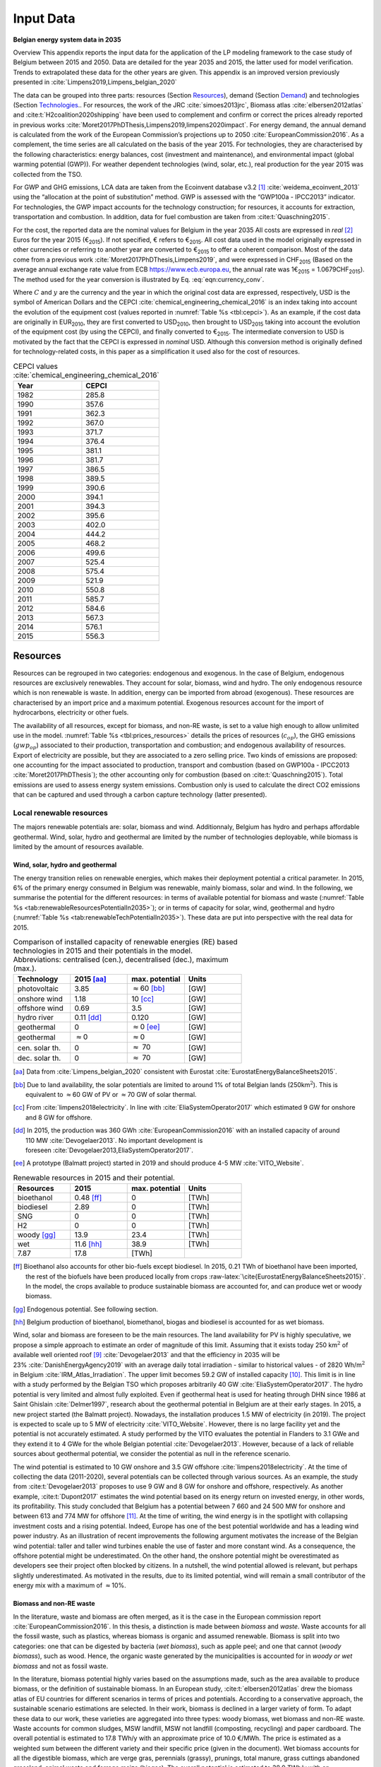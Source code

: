 
.. _app:bestd_data:

Input Data
++++++++++

**Belgian energy system data in 2035**

..
   .. caution ::
      This section is still under construction.
      It is built from Limpens PhD thesis (2021) available at http://dx.doi.org/10.13140/RG.2.2.25755.18724 


.. role:: raw-latex(raw)
   :format: latex
..



Overview This appendix reports the input data for the application of the
LP modeling framework to the case study of Belgium between 2015 and
2050. Data are detailed for the year 2035 and 2015, the latter used for
model verification. Trends to extrapolated these data for the other
years are given. This appendix is an improved version previously
presented in :cite:`Limpens2019,Limpens_belgian_2020`

The data can be grouped into three parts: resources (Section `Resources <#app:sec:BESTD_resources>`__), demand (Section
`Demand <#sec:app1_end_uses>`__) and technologies (Section
`Technologies <#app:BESTD_data_technologies>`__.. For resources, the work of the JRC
:cite:`simoes2013jrc`, Biomass atlas
:cite:`elbersen2012atlas` and
:cite:t:`H2coalition2020shipping` have been used to
complement and confirm or correct the prices already reported in previous works
:cite:`Moret2017PhDThesis,Limpens2019,limpens2020impact`.
For energy demand, the annual demand is calculated from the work of the
European Commission’s projections up to 2050
:cite:`EuropeanCommission2016`. As a complement, the time
series are all calculated on the basis of the year 2015. For
technologies, they are characterised by the following characteristics:
energy balances, cost (investment and maintenance), and environmental
impact (global warming potential (GWP)). For weather dependent technologies (wind, solar, etc.), real
production for the year 2015 was collected from the TSO.

For GWP and GHG emissions, LCA data are taken from the Ecoinvent
database v3.2 [1]_ :cite:`weidema_ecoinvent_2013` using the
“allocation at the point of substitution” method. GWP is assessed with
the “GWP100a - IPCC2013” indicator. For technologies, the GWP impact
accounts for the technology construction; for resources, it accounts for
extraction, transportation and combustion. In addition, data for fuel
combustion are taken from :cite:t:`Quaschning2015`.

For the cost, the reported data are the nominal values for Belgium in
the year 2035 All costs are expressed in *real*\  [2]_ Euros for the
year 2015 (€\ :sub:`2015`). If not specified, € refers to
€\ :sub:`2015`. All cost data used in the model originally expressed in
other currencies or referring to another year are converted to
€\ :sub:`2015` to offer a coherent comparison. Most of the data come
from a previous work :cite:`Moret2017PhDThesis,Limpens2019`,
and were expressed in CHF\ :sub:`2015` (Based on the average annual
exchange rate value from ECB https://www.ecb.europa.eu, the annual rate
was 1€\ :sub:`2015` = 1.0679CHF\ :sub:`2015`). The method used for the
year conversion is illustrated by Eq. :eq:`eqn:currency_conv`.

.. math::
    c_{inv} [\text{€}_{2015}] = c_{inv} [C_y] \cdot  \frac{\text{USD}_y}{C_y}  \cdot \frac{\text{CEPCI}_{2015} \ [\text{USD}_{2015}]}{\text{CEPCI}_y \ [\text{USD}_y]} \cdot \frac{\text{€}_{2015}}{\text{USD}_{2015}} 
    :label: eqn:currency_conv

Where :math:`C` and :math:`y` are the currency and the year in which the
original cost data are expressed, respectively, USD is the symbol of
American Dollars and the CEPCI
:cite:`chemical_engineering_chemical_2016` is an index
taking into account the evolution of the equipment cost (values reported
in :numref:`Table %s <tbl:cepci>`). As an example, if the cost data are
originally in EUR\ :sub:`2010`, they are first converted to
USD\ :sub:`2010`, then brought to USD\ :sub:`2015` taking into account
the evolution of the equipment cost (by using the CEPCI), and finally
converted to €\ :sub:`2015`. The intermediate conversion to USD is
motivated by the fact that the CEPCI is expressed in *nominal* USD.
Although this conversion method is originally defined for
technology-related costs, in this paper as a simplification it used also
for the cost of resources.


.. container::

   .. table:: CEPCI values :cite:`chemical_engineering_chemical_2016`
      :name: tbl:cepci

      ======== =========
      **Year** **CEPCI**
      ======== =========
      1982     285.8
      1990     357.6
      1991     362.3
      1992     367.0
      1993     371.7
      1994     376.4
      1995     381.1
      1996     381.7
      1997     386.5
      1998     389.5
      1999     390.6
      2000     394.1
      2001     394.3
      2002     395.6
      2003     402.0
      2004     444.2
      2005     468.2
      2006     499.6
      2007     525.4
      2008     575.4
      2009     521.9
      2010     550.8
      2011     585.7
      2012     584.6
      2013     567.3
      2014     576.1
      2015     556.3
      ======== =========


.. The current appendix is built in three parts. At first, data are given
   for the year 2035 for resources (Section
   `Resources <#app:sec:BESTD_resources>`__), demand (Section
   `Demand <#sec:app1_end_uses>`__) and technologies (Section
   `Technologies <#app:BESTD_data_technologies>`__. Then, the year 2015 is discussed
   as real data have been collected for this case. And finally, the
   extension of the data from year 2035 to other years are detailed.

.. _app:sec:BESTD_resources:

Resources
=========

Resources can be regrouped in two categories: endogenous and exogenous.
In the case of Belgium, endogenous resources are exclusively renewables.
They account for solar, biomass, wind and hydro. The only endogenous
resource which is non renewable is waste. In addition, energy can be
imported from abroad (exogenous). These resources are characterised by
an import price and a maximum potential. Exogenous resources account for
the import of hydrocarbons, electricity or other fuels.

The availability of all resources, except for biomass, and non-RE waste,
is set to a value high enough to allow unlimited use in the model. 
:numref:`Table %s <tbl:prices_resources>` details the prices of
resources (:math:`c_{op}`), the GHG emissions (:math:`gwp_{op}`) associated to their
production, transportation and combustion; and endogenous availability
of resources. Export of electricity are possible, but they are
associated to a zero selling price. Two kinds of emissions are proposed:
one accounting for the impact associated to production, transport and
combustion (based on GWP100a -
IPCC2013 :cite:`Moret2017PhDThesis`); the other accounting
only for combustion (based on :cite:t:`Quaschning2015`).
Total emissions are used to assess energy system emissions. Combustion
only is used to calculate the direct CO2 emissions that can be captured
and used through a carbon capture technology (latter presented).

Local renewable resources
-------------------------

The majors renewable potentials are: solar, biomass and wind.
Additionnaly, Belgium has hydro and perhaps affordable geothermal. Wind,
solar, hydro and geothermal are limited by the number of technologies
deployable, while biomass is limited by the amount of resources
available.

Wind, solar, hydro and geothermal
~~~~~~~~~~~~~~~~~~~~~~~~~~~~~~~~~

The energy transition relies on renewable energies, which makes their
deployment potential a critical parameter. In 2015, 6% of the primary
energy consumed in Belgium was renewable, mainly biomass, solar and
wind. In the following, we summarise the potential for the different
resources: in terms of available potential for biomass and waste (:numref:`Table %s <tab:renewableResourcesPotentialIn2035>`);
or in terms of capacity for solar, wind, geothermal and hydro (:numref:`Table %s <tab:renewableTechPotentialIn2035>`).
These data are put into perspective with the real data for 2015.

.. container::

   .. csv-table:: Comparison of installed capacity of renewable energies (RE) based technologies in 2015 and their potentials in the model. Abbreviations: centralised (cen.), decentralised (dec.), maximum (max.).
      :header: **Technology**, **2015**\  [aa]_ , **max. potential** , **Units**
      :widths: 15 15 15 15
      :name: tab:renewableResourcesPotentialIn2035
   
      photovoltaic , 3.85 , :math:`\approx`\ 60 [bb]_ , [GW]
      onshore wind , 1.18 , 10 [cc]_ , [GW]
      offshore wind , 0.69 , 3.5 , [GW]
      hydro river , 0.11 [dd]_ , 0.120 , [GW]
      geothermal , 0 , :math:`\approx`\ 0 [ee]_ , [GW]
      geothermal , :math:`\approx`\ 0 , :math:`\approx`\ 0 , [GW]
      cen. solar th. , 0 , :math:`\approx` 70 , [GW]
      dec. solar th. , 0 , :math:`\approx` 70 , [GW]


   .. [aa]
      Data from :cite:`Limpens_belgian_2020` consistent with Eurostat :cite:`EurostatEnergyBalanceSheets2015`.

   .. [bb]
      Due to land availability, the solar potentials
      are limited to around 1% of total Belgian lands
      (250km\ \ :math:`^2`). This is equivalent to :math:`\approx`\ \ 60 GW
      of PV or :math:`\approx`\ \ 70 GW of solar thermal.

   .. [cc]
      From :cite:`limpens2018electricity`.
      In line with :cite:`EliaSystemOperator2017` which
      estimated 9 GW for onshore and 8 GW for offshore.

   .. [dd]
      In 2015, the production was
      360 GWh :cite:`EuropeanCommission2016` with an installed
      capacity of around 110 MW :cite:`Devogelaer2013`. No
      important development is
      foreseen :cite:`Devogelaer2013,EliaSystemOperator2017`.

   .. [ee]
      A prototype (Balmatt project) started in 2019 and should produce
      4-5 MW :cite:`VITO_Website`.

.. container::

   .. csv-table:: Renewable resources in 2015 and their potential.
      :header: **Resources** , **2015** , **max. potential** , **Units**
      :widths: 15 15 15 15
      :name: tab:renewableTechPotentialIn2035

		bioethanol , 0.48 [ff]_ , 0 , [TWh]
		biodiesel , 2.89 , 0 , [TWh]
		SNG , 0 , 0 , [TWh]
		H2 , 0 , 0 , [TWh]
		woody [gg]_ , 13.9 , 23.4 , [TWh]
		wet , 11.6 [hh]_ , 38.9 , [TWh]
		7.87 , 17.8 , [TWh]
      
   .. [ff]
      Bioethanol also accounts for other bio-fuels
      except biodiesel. In 2015, 0.21 TWh of bioethanol have been imported,
      the rest of the biofuels have been produced locally from crops
      :raw-latex:`\cite{EurostatEnergyBalanceSheets2015}`. In the model,
      the crops available to produce sustainable biomass are accounted for,
      and can produce wet or woody biomass.

   .. [gg]
      Endogenous potential. See following section.

   .. [hh]
      Belgium production of bioethanol, biomethanol, biogas and biodiesel
      is accounted for as wet biomass.

Wind, solar and biomass are foreseen to be the main resources. The land
availability for PV is highly speculative, we propose a simple approach
to estimate an order of magnitude of this limit. Assuming that it exists
today 250 km\ :math:`^2` of available well oriented
roof [9]_ :cite:`Devogelaer2013` and that the efficiency in
2035 will be 23% :cite:`DanishEnergyAgency2019` with an
average daily total irradiation - similar to historical values - of
2820 Wh/m\ :math:`^2` in
Belgium :cite:`IRM_Atlas_Irradiation`. The upper limit
becomes 59.2 GW of installed capacity [10]_. This limit is in line with
a study performed by the Belgian TSO which proposes arbitrarily
40 GW :cite:`EliaSystemOperator2017`. The hydro potential is
very limited and almost fully exploited. Even if geothermal heat is used
for heating through DHN since 1986 at Saint
Ghislain :cite:`Delmer1997`, research about the geothermal
potential in Belgium are at their early stages. In 2015, a new project
started (the Balmatt project). Nowadays, the installation produces
1.5 MW of electricity (in 2019). The project is expected to scale up to
5 MW of electricity :cite:`VITO_Website`. However, there is
no large facility yet and the potential is not accurately estimated. A
study performed by the VITO evaluates the potential in Flanders to
3.1 GWe and they extend it to 4 GWe for the whole Belgian
potential :cite:`Devogelaer2013`. However, because of a lack
of reliable sources about geothermal potential, we consider the
potential as null in the reference scenario.

The wind potential is estimated to 10 GW onshore and 3.5 GW offshore
:cite:`limpens2018electricity`. At the time of collecting
the data (2011-2020), several potentials can be collected through
various sources. As an example, the study from
:cite:t:`Devogelaer2013` proposes to use 9 GW and 8 GW for
onshore and offshore, respectively. As another example,
:cite:t:`Dupont2017` estimates the wind potential based on
its energy return on invested energy, in other words, its profitability.
This study concluded that Belgium has a potential between 7 660 and
24 500 MW for onshore and between 613 and 774 MW for offshore [11]_. At
the time of writing, the wind energy is in the spotlight with collapsing
investment costs and a rising potential. Indeed, Europe has one of the
best potential worldwide and has a leading wind power industry. As an
illustration of recent improvements the following argument motivates the
increase of the Belgian wind potential: taller and taller wind turbines
enable the use of faster and more constant wind. As a consequence, the
offshore potential might be underestimated. On the other hand, the
onshore potential might be overestimated as developers see their project
often blocked by citizens. In a nutshell, the wind potential allowed is
relevant, but perhaps slightly underestimated. As motivated in the
results, due to its limited potential, wind will remain a small
contributor of the energy mix with a maximum of :math:`\approx`\ 10%.



Biomass and non-RE waste
~~~~~~~~~~~~~~~~~~~~~~~~


In the literature, waste and biomass are often merged, as it is the case
in the European commission report
:cite:`EuropeanCommission2016`. In this thesis, a
distinction is made between *biomass* and *waste*. Waste accounts for
all the fossil waste, such as plastics, whereas biomass is organic and
assumed renewable. Biomass is split into two categories: one that can be
digested by bacteria (*wet biomass*), such as apple peel; and one that
cannot (*woody biomass*), such as wood. Hence, the organic waste
generated by the municipalities is accounted for in *woody or wet
biomass* and not as fossil waste.

In the literature, biomass potential highly varies based on the
assumptions made, such as the area available to produce biomass, or the
definition of sustainable biomass.
In an European study, :cite:t:`elbersen2012atlas` drew the
biomass atlas of EU countries for different scenarios in terms of prices
and potentials. According to a conservative approach, the sustainable
scenario estimations are selected. In their work, biomass is declined in
a larger variety of form. To adapt these data to our work, these
varieties are aggregated into three types: woody biomass, wet biomass
and non-RE waste. Waste accounts for common sludges, MSW landfill, MSW
not landfill (composting, recycling) and paper cardboard. The overall
potential is estimated to 17.8 TWh/y with an approximate price of
10.0 €/MWh. The price is estimated as a weighted sum between the
different variety and their specific price (given in the document). Wet
biomass accounts for all the digestible biomass, which are verge gras,
perennials (grassy), prunings, total manure, grass cuttings abandoned
grassland, animal waste and forrage maize (biogas). The overall
potential is estimated to 38.9 TWh/y with an approximate price of
2.5 €/MWh. Woody biomass accounts for all the non-digestible biomass,
which are roundwood (including additional harvestable roundwood), black
liquor, landscape care wood, other industrial wood residues, perennials
(woody), post consumer wood, saw-dust, sawmill by-products (excluding
sawdust) and primary forestry residues. The overall potential is
estimated to 23.4 TWh/y with an approximate price of 14.3 €/MWh.

Oleaginous (0.395 TWh/y) and sugary (0 TWh/y) potentials are two order
of magnitude below the previous categories and thus neglected.

However, these costs do not account for treatment and transportation.
Based on a local expert (from Coopeos), a MWh of wood ready to use for
small wood boilers is negotiated around 28 €/MWh today, twice much than
estimated prices. This order of magnitude is in line with the Joint
Research Center price estimation in 2030
:cite:`simoes2013jrc`. Thus, the price proposed in
:cite:`elbersen2012atlas` are doubled. It results in prices
for woody biomass, wet biomass and waste of 28.5, 5.0 and 20.0  €/MWh in
2015, respectively. The price for biomass is expected to increase by
27.7% up to 2050 :cite:`simoes2013jrc`. By adapting these
value to 2035, the prices are for 32.8 €/MWh woody biomass, 5.8 €/MWh
for wet biomass and for 23.1 €/MWh for waste.

Imported resources
------------------


Dominating fossil fuels are implemented in the model and detailed in
Section
`[ssec:case_study_imported_res] <#ssec:case_study_imported_res>`__. They
can be regrouped in hydrocabons (gasoline, diesel, LFO and NG), coal and
uranium. Data is summarised in :numref:`Table %s <tbl:prices_resources>` and are compared to
other sources, such as estimations from the JRC of prices for oil, gas
and coal :cite:`simoes2013jrc`. They base their work on a
communication of the European Commission
:cite:`eu2011roadmap`.


There are a long list of candidate to become renewable fuels. Historically, biomass has been converted into bio-fuels. 
Two types of these fuels are accounted: bio-diesel and bio-ethanol. They can substitute diesel and gasoline, respectively. 
More recently, a new type of renewable fuel is proposed and can be labeled electro-fuels. Indeed, these fuels are produced from electricity. 
We consider that the energy content of these fuels is renewable (i.e. from renewable electricity). 
Four type of fuels were considered: hydrogen, ammonia, methanol and methane. 
To avoid ambiguity between renewable fuels and their fossil equivalent, it is specified if the imported resources is renewable or fossil. 


.. caution::
   to be updated + explain where data comes from.

The only difference being 
Thus, we have gas and gas_re, or h2 and h2_re. Gas refers to what is usually called 'natural gas', while gas_re refers to methane from biogas, methanation of renewable hydrogen,...
Since, a specific study for the Belgian case has been conducted by a consortium of industries, :cite:t:`H2coalition2020shipping`, which estimate new prices for the imports.
:numref:`Table %s <tbl:prices_resources>` summarises all the input data for the resources.


.. container::

   .. table:: Price, GHG emissions and availability of resources, in 2035. Abbreviations: Liquid Fuel Oil (LFO), Natural Gas (NG) and Synthetic Natural Gas (SNG).
      :name: tbl:prices_resources

      +-------------+-------------+-------------+-------------+-------------+
      | **Res\      | :math:`c_   | :math:`gwp_ | :math:`{CO}_| *avail*     |
      | ources**    | {op}`       | {op}`       | {2direct}`  |             |
      |             |             |             | [26]_       |             |
      +-------------+-------------+-------------+-------------+-------------+
      |             | [€\ :sub:`2\| [kgCO\      | [kgCO:sub:\ | [GWh]       |
      |             | 015`/MWh\   | :sub:`2-eq.`| `2`/MWh\    |             |
      |             | :sub:`fuel`]| /MWh\       | :sub:`fuel`]|             |
      |             |             | :sub:`fuel`]|             |             |
      +-------------+-------------+-------------+-------------+-------------+
      | Electricity | 84.3 [27]_  | 206.4 [28]_ | 0           | 27.5        |
      | Import      |             |             |             |             |
      +-------------+-------------+-------------+-------------+-------------+
      | Gasoline    | 82.4 [29]_  | 345 [28]_   | 250         | infinity    |
      |             |             |             |             |             |
      +-------------+-------------+-------------+-------------+-------------+
      | Diesel      | 79.7 [30]_  | 315 [28]_   | 270         | infinity    |
      |             |             |             |             |             |
      +-------------+-------------+-------------+-------------+-------------+
      | LFO         | 60.1 [31]_  | 311.5 [28]_ | 260         | infinity    |
      |             |             |             |             |             |
      +-------------+-------------+-------------+-------------+-------------+
      | Fossil      | 44.3 [32]_  | 267 [28]_   | 200         | infinity    |
      | Gas         |             |             |             |             |
      +-------------+-------------+-------------+-------------+-------------+
      | Woody       | 32.8        | 11.8 [28]_  | 390         | 23.4        |
      | biomass     |             |             |             |             |
      +-------------+-------------+-------------+-------------+-------------+
      | Wet-biomass | 5.8         | 11.8 [28]_  | 390         | 38.9        |
      +-------------+-------------+-------------+-------------+-------------+
      | non-RE      | 23.1        | 150  [28]_  | 260 [33]_   | 17.8        |
      | waste       |             |             |             |             |
      +-------------+-------------+-------------+-------------+-------------+
      | Coal        | 17.6        | 401         | 360         | 33.3 [37]_  |
      |             |             | :cite:`\    |             |             |
      |             |             | we\         |             |             |
      |             |             | idema_ecoin\|             |             |
      |             |             | vent_2013`  |             |             |
      +-------------+-------------+-------------+-------------+-------------+
      | Uranium     | 3.9 [34]_   | 3.9         | 0           | infinity    |
      |             |             | :cite:`\    |             |             |
      |             |             | we\         |             |             |
      |             |             | idema_ecoin\|             |             |
      |             |             | vent_2013`  |             |             |
      +-------------+-------------+-------------+-------------+-------------+
      | Bio-diesel  | 120.0       | 0  [36]_    | 270         | infinity    |
      |             |             |             |             |             |
      +-------------+-------------+-------------+-------------+-------------+
      | B\          | 111.3 [35]_ | 0  [36]_    | 250         | infinity    |
      | io-gasoline |             |             |             |             |
      +-------------+-------------+-------------+-------------+-------------+
      | Renew. gas  | 118.3       | 0 [36]_     | 200         | infinity    |
      |             |             |             |             |             |
      +-------------+-------------+-------------+-------------+-------------+
      | Fossil  H2  | 87.5        | 364         | 0           | infinity    |
      | [25]_       |             |             |             |             |
      +-------------+-------------+-------------+-------------+-------------+
      | Renew. H2   | 119.4       | 0 [36]_     | 0           | infinity    |
      |             |             |             |             |             |
      +-------------+-------------+-------------+-------------+-------------+
      | Fossil      | 76          | 285         | 0           | infinity    |
      | Ammonia     |             |             |             |             |
      | [25]_       |             |             |             |             |
      +-------------+-------------+-------------+-------------+-------------+
      | Renew.      | 81.8        | 0 [36]_     | 0           | infinity    |
      | Ammonia     |             |             |             |             |
      +-------------+-------------+-------------+-------------+-------------+
      | Fossil      | 82.0        | 350         | 246         | infinity    |
      | Methanol    |             |             |             |             |
      | [25]_       |             |             |             |             |
      +-------------+-------------+-------------+-------------+-------------+
      | Renew.      | 111.3       | 0 [36]_     | 246         | infinity    |
      | Methanol    |             |             |             |             |
      +-------------+-------------+-------------+-------------+-------------+


.. [25]
   Own calculation for fossil hydrogen, ammonia and methanol. 
   Price and emissions are calculated based on fossil gas and based on conversion efficiencies.

.. [26]
   Direct emissions related to
   combustion:cite:`Quaschning2015`.

.. [27]
   Based on average market price in the year 2010 (50
   EUR\ \ :sub:`2010`/MWh, from
   :cite:`epex_spot_swissix_????`). Projected from 2010 to
   2035 using a multiplication factor of 1.36
   :cite:`prognos_ag_energieperspektiven_2012`. For security
   of supply reason, the availability is limited to 30% of yearly
   electricity EUD (See Section
   `[ssec:be_policies] <#ssec:be_policies>`__).

.. [28]
   GWP100a-IPCC2013 metric: impact associated to
   production, transport and combustion, see
   :cite:`Moret2017PhDThesis`

.. [29]
   Based on 1.49 CHF\ \ :sub:`2015`/L (average price in 2015 for
   gasoline 95 in Switzerland)
   :cite:`swiss_federal_office_of_statistics_sfos_ipc_2016`.
   Taxes (0.86 CHF\ \ :sub:`2015`/L,
   :cite:`beuret_evolution_2016`) are removed and the
   difference is projected from 2015 to 2035 using a multiplication
   factor of 1.24 :cite:`european_commission_energy_2011`.
   In line with :cite:`simoes2013jrc`.

.. [30]
   Based on 1.55 CHF\ \ :sub:`2015`/L (average price in 2015)
   :cite:`swiss_federal_office_of_statistics_sfos_ipc_2016`.
   Taxes (0.87 CHF\ \ :sub:`2015`/L,
   :cite:`beuret_evolution_2016`) are removed and the
   difference is projected from 2015 to 2035 using a multiplication
   factor of 1.24 :cite:`european_commission_energy_2011`.
   In line with :cite:`simoes2013jrc`.

.. [31]
   Based on 0.705 CHF\ \ :sub:`2015`/L (average price in 2015 for
   consumptions above 20000 L/y)
   :cite:`swiss_federal_office_of_statistics_sfos_indice_2016-1`.
   Taxes (0.22 CHF\ \ :sub:`2015`/L,
   :cite:`beuret_evolution_2016`) are removed and the
   difference is projected from 2015 to 2035 using a multiplication
   factor of 1.24 :cite:`european_commission_energy_2011`.
   In line with :cite:`simoes2013jrc`.

.. [32]
   Based on the EUC estimated cost of resources in
   2030, see Table 5 from :cite:`simoes2013jrc`.

.. [33]
   Assuming that the energy content can be assimilated to plastics and
   extended to LFO.

.. [34]
   Average of the data points for 2035 in
   :cite:`f._ess_kosten_2011`, accounting for the efficiency
   of nuclear power plants (:numref:`Table %s <tbl:nonrenew_elec>`).

.. [35]
   Data extrapolated from
   :cite:`brynolf2018electrofuels`


.. [36]
   Emissions related to electro-fuels
   and bio-fuels production are neglected.
   
.. [36]
   Belgium is phasing out coal. Coal is still used in industrial processes.
   In 2015, 33.3 TWh of coal were used. Thus, the amount available should be lower than this value.


.. _sec:app1_end_uses:

Energy demand and political framework
=====================================

The EUD for heating, electricity and mobility in 2035 is calculated from
the forecast done by the EUC in 2035 for Belgium (see Appendix 2 in
:cite:`EuropeanCommission2016`). However, in
:cite:`EuropeanCommission2016`, the FEC is given for heating
and electricity. The difference between FEC and EUD is detailed in
Section
`[ssec:conceptual_modelling_framework] <#ssec:conceptual_modelling_framework>`__
and can be summarised as follows: the FEC is the amount of input energy
needed to satisfy the EUD in energy services. Except for HP, the FEC is
greater than EUD. We applied a conservative approach by assuming that
the EUD equal to the FEC for electricity and heating demand.

.. _ssec:app1_electricity_end_uses:

Electricity
-----------

The values in table `1.3 <#tbl:elec_demand>`__ list the electricity
demand that is not related to heating for the three sectors in 2035. The
overall electricity EUD is given in
:cite:`EuropeanCommission2016`. However, only the FEC is
given by sectors. In order to compute the share of electricity by
sector, we assume that the electricity to heat ratio for the residential
and services remain constant between 2015 and 2035. This ratio can be
calculated from :cite:t:`EuropeanCommission-Eurostat.2018`,
these ratio of electricity consumed are 24.9% and 58.2% for residential
and services, respectively. As a consequence, the industrial electricity
demand is equal to the difference between the overall electricity demand
and the two other sectors.

A part of the electricity is assumed to be a fixed demand, such as
fridges in households and services, or industrial processes. The other
part is varying, such as the lighting demand. The ratio between varying
electricity and fixed demand are calculated in order to fit the real curve 
in 2015 (data provided by ENTSO-E
https://www.entsoe.eu/). It results in a share of 32.5% of varying electricity demand  
and 67.5% of baseload electricity demand.
demand of electricity is shared over the year according to *%\ elec*,
which is represented in  :numref:`Figure %s <fig:TS_elec>`. We use the real
2015 Belgian electricity demand (data provided by ENTSO-E
https://www.entsoe.eu/). *%\ elec* time series is the normalised value
of the difference between the real time series and its minimum value.

.. container::

   .. table:: Yearly electricity demand not related to heating by sector, in 2035.
      :name: tbl:elec_demand

      ========== =========== ============
      \          **Varying** **Constant**
      \          [TWh]       [TWh]
      Households 7.7         14.3
      Industry   11.1        33.7
      Services   11.0        14.1
      ========== =========== ============

.. figure:: /images/belgian_data/ts_elec_Belgium.png
   :alt: Normalised electricity time series over the year.
   :name: fig:TS_elec

   Normalised electricity time series over the year.


.. _ssec:app1_heating_end_uses:

Heating
-------

We applied the same methodology as in previous paragraph to compute the
residential, service heat yearly demand. The industrial heat processes
demand is assumed to be the overall industrial energy demand where
electricity and non energy use have been removed. Yearly EUD per sector
is reported in table `1.4 <#tbl:heat_demand>`__.

A part of the heat is assumed to be a fixed demand, such as hot water in
households and services, or industrial processes. The other part
represents the space heating demand and is varying. Similarly to the
electricity, the ratio between varying electricity and fixed demand are
the one of Switzerland, presented in
:cite:`Limpens2019,Moret2017PhDThesis` which are based on
:cite:`prognos_ag_energieperspektiven_2012`. The varying
demand of heat is shared over the year according to :math:`%_{sh}`. This time
series is based on our own calculation. The methodology is the
following: based on the temperature time series of Uccle 2015 (data from
IRM :cite:`Reyniers2012`); the HDH are calculated; and then
the time series. The HDH is a similar approach than the more commonly
used HDD. According to Wikipedia, HDD is defined as follows: “*HDD is a
measurement designed to quantify the demand for energy needed to heat a
building. HDD is derived from measurements of outside air temperature.
The heating requirements for a given building at a specific location are
considered to be directly proportional to the number of HDD at that
location. [...] Heating degree days are defined relative to a base
temperature*”. According to the European Environment Agency [37]_, the
base temperature is 15.5\ :math:`^o`\ C, we took 16\ :math:`^o`\ C. HDH
are computed as the difference between ambient temperature and the
reference temperature at each hour of the year. If the ambient
temperature is above the reference temperature, no heating is needed.
:numref:`Figure %s <fig:HDD_BE_2015>` compares the result of our methodology
with real value collected by Eurostat [38]_. The annual HDD was 2633,
where we find 2507.

By normalising the HDH, we find :math:`%_{sh}`, which is represented in 

.. figure:: /images/belgian_data/belgium_HDD_2015.png
   :alt: Comparison of HDD between Eurostat and our own calculation.
   :name: fig:HDD_BE_2015

   Comparison of HDD between Eurostat and our own calculation.

.. figure:: /images/belgian_data/ts_sh_Belgium.png
   :alt: Normalised space heating time series over the year.
   :name: fig:TS_heat

   Normalised space heating time series over the year.

.. container::

   .. table:: Yearly heat end use demand per sector, in 2035.
      :name: tbl:heat_demand

      ========== ================= ============= ========================
      \          **Space heating** **Hot water** **Process heat**\  [39]_
      \          [TWh]             [TWh]         [TWh]
      Households 70.2              18.0          0
      Industry   13.1              3.4           50.4
      Services   34.8              7.8           0
      ========== ================= ============= ========================

   .. [39]
      We define process heat as the high temperature heat required in the
      industrial processes. This heat cannot be supplied by technologies
      such as heat pumps or thermal solar.

.. _ssec:app1_demand_mobility:

Mobility
--------

The annual passenger transport demand in Belgium for 2035 is expected
to be 194 billions :cite:`EuropeanCommission2016`.
Passenger transport demand is divided between public and private
transport. The lower (:math:`%_{public,min}`) and upper bounds
(:math:`%_{public,max}`) for the use of public transport are 19.9% [40]_ and
50% of the annual passenger transport demand, respectively. The
passenger mobility demand is shared over the day according to
:math:`%_{pass}`. We assume a constant passenger mobility demand for every
day of the year. This latter is represented in Figure
:numref:`Figure %s <fig:TS_mobPass>` (data from Figure 12 of
:cite:`USTransportation`).
The annual freight transport demand in Belgium for 2035 is expected to
be 98e09 tons kilometers :cite:`EuropeanCommission2016`.
The freight can be supplied by trucks, trains or boats. The lower
(:math:`%_{fr,rail,min}`) and upper bounds (:math:`%_{fr,rail,max}`) for the use of
freight trains are 10.9% and 25% of the annual freight transport
demand, respectively. The lower (:math:`%_{fr,boat,min}`) and upper bounds
(:math:`%_{fr,boat,max}`) for the use of freight inland boats are 15.6% and
30% of the annual freight transport demand, respectively. The lower
(:math:`%_{fr,trucks,min}`) and upper bounds (:math:`%_{fr,trucks,max}`) for the use
of freight trucks are 0% and 100% of the annual freight transport
demand, respectively. The bounds and technologies information are
latter summarised in Table
`1.15 <#tbl:freight_vehicles_efficiency>`__.

.. figure:: /images/belgian_data/ts_mob.png
   :alt: Normalised passenger mobility time series over a day. We assume a similar passenger mobility demand over the days of the year.  
   :name: fig:TS_mobPass
   :width: 6cm
   :height: 4cm

   Normalised passenger mobility time series over a day. We assume a
   similar passenger mobility demand over the days of the year.

.. _app:discount_and_interest_rates:

Discount rate and interest rate
-------------------------------

To compute their profitability, companies apply a discount rate to the
investment they make. A discount rate is used for both cost of finance
and for risk perception and opportunity cost. The cost of finance is to
be compared with concepts like ‘hurdle rate’ or ‘rate of return’ usually
calculated in accordance to an annual return on investment. Each
individual investment physically occurring in year k, results in a
stream of payments towards the amortization of this investment spread
over several years in the future. The higher the cost of finance (or
hurdle rate), the higher the annual payments spread over the lifetime of
an investment and thus the higher the total cost. The hurdle rate
affects only the investment costs so the impact is bigger for capital
intensive technologies. We consider differentiated hurdle discount rates
for different groups of energy supply and demand technologies,
representing the different risk perception of industry versus
individuals.

According with :cite:t:`Meinke-Hubeny2017` who based their
work on the JRC EU TIMES model :cite:`simoes2013jrc` in line
with the PRIMES model :cite:`EuropeanCommission2016`, the
discount rate is around 7.5 up to 12% depending on the technologies.
Discount rate cannot be directly converted into interest rate as the
first is fixed by the market and the second is fixed by the central
banks. As the evidence presented in Figure
:numref:`Figure %s <fig:path_be_irate_discountrate>` indicates, while these two
interest rates tend to move together, they also may follow different
paths from time to time.


.. figure:: /images/belgian_data/path_be_i_rate_and_discount_rate.png
   :alt: Comparison of Belgian interest rate and discount rate. The following rate was chosen to represent the discount rate: floating loans rate over a 1M€ (other than bank overdraft) and up to 1 year initial rate fixation.
   :name: fig:path_be_irate_discountrate

   Comparison of Belgian interest rate and discount rate. The following
   rate was chosen to represent the discount rate: floating loans rate
   over a 1M€ (other than bank overdraft) and up to 1 year initial rate
   fixation.

For the different studies, the real discount rate for the public
investor :math:`i_{rate}` is fixed to 1.5%, which is similar to the floating
loan rate over a million euros (other than bank overdraft) and greater
than the central bank interest rate.

.. _app:BESTD_data_technologies:

Technologies
============

The technologies are regrouped by their main output types.

Electricity production
----------------------

The following technologies are regrouped into two categories depending
on the resources used: renewable or not.

.. _ssec:app1_renewables:

Renewables
~~~~~~~~~~

.. container::

   .. table:: Renewable electricity production technologies, in 2035. Abbreviations: onshore (on.), offshore (off.).
      :name: tbl:renew_elec

      +-------------+-------------+-------------+-------------+-------------+-------------+-------------+----------+
      |             | :math:`c_   | :math:`c_   | :math:`gwp_ | :math:`li   | :math:`c_   | :math:`f_   | :math:`f_|
      |             | {inv}`      | {maint}`    | {constr}`   | fetime`     | {p}`        | {min}`      | {max}`   |
      +-------------+-------------+-------------+-------------+-------------+-------------+-------------+----------+
      |             | [€          | [€          | [kgCO       | [y]         | [%]         | [GW]        |[GW]      |
      |             | :sub:`2015` | :sub:`2015` | :sub:`2-eq.`|             |             |             |          |
      |             | /kW         | /kW         | /kW         |             |             |             |          |
      |             | :sub:`e`]   | :sub:`e`/y] | :sub:`e`]   |             |             |             |          |
      +-------------+-------------+-------------+-------------+-------------+-------------+-------------+----------+
      |    Solar    |    870      |    18.8     |    2081     |    25 [57]_ |    11.9     |    0        |    59.2  |
      |    PV       |    [57]_    |    [57]_    |    :cite:`\ |    :cite:`\ |    [58]_    |             |    [59]_ |
      |             |             |             |    weidema_\|    eur\     |             |             |          |
      |             |             |             |    ecoinven\|    opean\   |             |             |          |
      |             |             |             |    t_2013`  |    _phot\   |             |             |          |
      |             |             |             |             |    ovolt\   |             |             |          |
      |             |             |             |             |    aic_t\   |             |             |          |
      |             |             |             |             |    echno\   |             |             |          |
      |             |             |             |             |    logy_\   |             |             |          |
      |             |             |             |             |    platf\   |             |             |          |
      |             |             |             |             |    orm_s\   |             |             |          |
      |             |             |             |             |    trate\   |             |             |          |
      |             |             |             |             |    gic_2\   |             |             |          |
      |             |             |             |             |    011`     |             |             |          |
      +-------------+-------------+-------------+-------------+-------------+-------------+-------------+----------+
      |    On.      |    1040     |    12.1     |    622.9    |    30 [60]_ |    24.3     |    0        |    10    |
      |    Wind     |    [60]_    |    [60]_    |    :cite:`\ |    :cite:`\ |    [58]_    |             |    [61]_ |
      |    Turbine  |             |             |    weidema_\|    a\       |             |             |          |
      |             |             |             |    ecoinven\|    ssoci\   |             |             |          |
      |             |             |             |    t_2013`  |    ation\   |             |             |          |
      |             |             |             |             |    _des_\   |             |             |          |
      |             |             |             |             |    entre\   |             |             |          |
      |             |             |             |             |    prise\   |             |             |          |
      |             |             |             |             |    s_ele\   |             |             |          |
      |             |             |             |             |    ctriq\   |             |             |          |
      |             |             |             |             |    ues_s\   |             |             |          |
      |             |             |             |             |    uisse\   |             |             |          |
      |             |             |             |             |    s_aes\   |             |             |          |
      |             |             |             |             |    _ener\   |             |             |          |
      |             |             |             |             |    gie_2\   |             |             |          |
      |             |             |             |             |    013`     |             |             |          |
      +-------------+-------------+-------------+-------------+-------------+-------------+-------------+----------+
      |    Off.     |    4975     |    34.6     |    622.9    |    30 [60]_ |    41.2     |    0        |    6     |
      |    Wind     |    [60]_    |    [60]_    |    :cite:`\ |    :cite:`\ |    [58]_    |             |    [61]_ |
      |    Turbine  |             |             |    weidema_\|    a\       |             |             |          |
      |             |             |             |    ecoinven\|    ssoci\   |             |             |          |
      |             |             |             |    t_2013`  |    ation\   |             |             |          |
      |             |             |             |             |    _des_\   |             |             |          |
      |             |             |             |             |    entre\   |             |             |          |
      |             |             |             |             |    prise\   |             |             |          |
      |             |             |             |             |    s_ele\   |             |             |          |
      |             |             |             |             |    ctriq\   |             |             |          |
      |             |             |             |             |    ues_s\   |             |             |          |
      |             |             |             |             |    uisse\   |             |             |          |
      |             |             |             |             |    s_aes\   |             |             |          |
      |             |             |             |             |    _ener\   |             |             |          |
      |             |             |             |             |    gie_2\   |             |             |          |
      |             |             |             |             |    013`     |             |             |          |
      +-------------+-------------+-------------+-------------+-------------+-------------+-------------+----------+
      |    Hydro    |    5045     |    50.44    |    1263     |    40       |    48.4     |    0.38     | 0.38     |
      |    River    |    :cite:`\ |    :cite:`\ |    :cite:`\ |    :cite:`\ |             |    :cite:`\ | :cite:`\ |
      |             |    assoc\   |    assoc\   |    weid\    |    assoc\   |             |    swis\    | swis\    |
      |             |    iatio\   |    iatio\   |    ema_e\   |    iatio\   |             |    s_fed\   | s_fed\   |
      |             |    n_des\   |    n_des\   |    coinv\   |    n_des\   |             |    eral_of\ | eral_of\ |
      |             |    _entr\   |    _entr\   |    ent_2\   |    _entr\   |             |    fic\     | fic\     |
      |             |    epris\   |    epris\   |    013`     |    epris\   |             |    e_of_en\ | e_of_en\ |
      |             |    es_el\   |    es_el\   |             |    es_el\   |             |    erg\     | erg\     |
      |             |    ectri\   |    ectri\   |             |    ectri\   |             |    y_sfo\   | y_sfo\   |
      |             |    ques_\   |    ques_\   |             |    ques_\   |             |    e_sta\   | e_sta\   |
      |             |    suiss\   |    suiss\   |             |    suiss\   |             |    tisti\   | tisti\   |
      |             |    es_ae\   |    es_ae\   |             |    es_ae\   |             |    que_2\   | que_2\   |
      |             |    s_gra\   |    s_gra\   |             |    s_gra\   |             |    013`     | 013`     |
      |             |    nde_2\   |    nde_2\   |             |    nde_2\   |             |             |          |
      |             |    014`     |    014`     |             |    014`     |             |             |          |
      +-------------+-------------+-------------+-------------+-------------+-------------+-------------+----------+
      | Geothermal  |    7488     |    142      |    24.9     |    30       |    86       |    0        |    0     |
      | [63]_       |    [63]_    |    [63]_    |    :cite:`\ |             |    :cite:`\ |             |    [64]_ |
      |             |             |             |    weid\    |             |    assoc\   |             |          |
      |             |             |             |    ema_e\   |             |    iatio\   |             |          |
      |             |             |             |    coinv\   |             |    n_des\   |             |          |
      |             |             |             |    ent_2\   |             |    _entr\   |             |          |
      |             |             |             |    013`     |             |    epris\   |             |          |
      |             |             |             |             |             |    es_el\   |             |          |
      |             |             |             |             |             |    ectri\   |             |          |
      |             |             |             |             |             |    ques_\   |             |          |
      |             |             |             |             |             |    suiss\   |             |          |
      |             |             |             |             |             |    es_ae\   |             |          |
      |             |             |             |             |             |    s_ele\   |             |          |
      |             |             |             |             |             |    ctric\   |             |          |
      |             |             |             |             |             |    ite_2\   |             |          |
      |             |             |             |             |             |    012`     |             |          |
      +-------------+-------------+-------------+-------------+-------------+-------------+-------------+----------+

.. [57]
   Investment cost based on
   :cite:`DanishEnergyAgency2019`. OM cost scaled
   proportionally based on IEA data.

.. [58]
   Based on the real data of 2015 (data
   provided by ELIA, the Belgian TSO, which monitored 2952MW of PV,
   onshore and offshore in 2015 (Source: \url{https://www.elia.be/}, consulted the 06/12/2019.})).

.. [59]
   Assuming that 250 km\ \ :math:`^2` of available roof well oriented
   exist today :cite:`Devogelaer2013` and that the
   efficiency in 2035 will be 23%
   :cite:`DanishEnergyAgency2019` with an average
   irradiation - similar to historical values - of 2820
   Wh/m\ \ :math:`^2` in Belgium,
   :cite:`IRM_Atlas_Irradiation`. The upper limit becomes
   59.2 GW of installed capacity.

.. [60]
   Onshore and offshore wind turbines in 2030
   :cite:`DanishEnergyAgency2019`. 
   For Offshore, a correction factor of
   2.58 is applied to have an LCOE of 79€/MWh in 2020, in line with
   recently published offer:
   https://www.enerdata.net/publications/daily-energy-news/belgium-agrees-79mwh-lcoe-three-offshore-wind-parks.html,
   visited on the 12-06-2020.

.. [61]
   From previous study
   :cite:`limpens2018electricity` 
   with a correction on Offshore wind. The government announced a plan to build 6 GW of offshore wind, see `Belgian offshore plateform <https://www.belgianoffshoreplatform.be/fr/>`_.
   

.. [64]
   A prototype (Balmatt project) started in 2019 and produces 4-5
   MW :cite:`VITO_Website`. However, the potential is not
   accurately known.


.. [63]
   ORC cycle at 6 km depth for electricity
   production. Based on Table 17 of :cite:`Carlsson2014`. We
   took the reference case in 2030.



Data for the considered renewable electricity production technologies
are listed in :numref:`Table %s <tbl:renew_elec>`, including
the yearly capacity factor (:math:`c_p`). As described in the Section
`[ssec:lp_formulation] <#ssec:lp_formulation>`__, for seasonal
renewables the capacity factor :math:`c_{p,t}` is defined for each
time period. These capacity factors are represented in Figure
:numref:`Figure %s <fig:TS_Renewables>`. For these technologies,
:math:`c_p` is the average of :math:`c_{p,t}`. For all the other
electricity supply technologies (renewable and non-renewable),
:math:`c_{p,t}` is equal to the default value of 1. As the power
delivered by the hydro river is almost negligible, we take the time
series of hydro river from Switzerland
:cite:`Limpens2019`.
 

.. figure:: /images/belgian_data/c_p_t_renewables.png
   :alt: Capacity factor for the different renewable energy sources over the year.
   :name: fig:TS_Renewables

   Capacity factor for the different renewable energy sources over the year.



.. _ssec:app1_non-renewable:

Non-renewable
~~~~~~~~~~~~~

Data for the considered fossil electricity production technologies are
listed in :numref:`Table %s <tbl:nonrenew_elec>`. The
maximum installed capacity (:math:`f_{max}`) is set to a value high enough
(100 000 TW\ :sub:`e`) for each technology to potentially cover the
entire demand.


.. container::

   .. table:: Non-renewable electricity supply technologies, in 2035. Abbreviations: Combined Cycles Gas Turbine (CCGT), Ultra-Supecritical (U-S), Integrated Gasification Combined Cycles (IGCC).
      :name: tbl:nonrenew_elec

      +-------------+-------------+-------------+-------------+-------------+-------------+-------------+-------------+
      |             | :math:`c_   | :math:`c_   | :math:`gwp_ | :math:`li   | :math:`c_   | :math:`\eta | :math:`C    |
      |             | {inv}`      | {maint}`    | {constr}`   | fetime`     | {p}`        | _e`         | O_{2,       |
      |             |             |             |             |             |             |             | direct}`    |
      |             |             |             |             |             |             |             | [81]_       |
      +-------------+-------------+-------------+-------------+-------------+-------------+-------------+-------------+
      |             | [€          | [€          | [kgCO       | [y]         | [%]         | [%]         | [tCO2/      |
      |             | :sub:`2015` | :sub:`2015` | :sub:`2-eq.`|             |             |             | MWh         |
      |             | /kW         | /kW         | /kW         |             |             |             | :sub:`e`    |
      |             | :sub:`e`]   | :sub:`e`/y] | :sub:`e`]   |             |             |             | ] [81]_     |
      +-------------+-------------+-------------+-------------+-------------+-------------+-------------+-------------+
      | Nuclear     | 4846 [82]_  | 103         | 707.9       | 60          | 84.9        | 37          | 0           |
      |             |             | :cite:`\    | \           | :cite:`\    | [83]_       |             |             |
      |             |             | i\          | :cite:`\    | as\         |             |             |             |
      |             |             | ea_-_\      | weid\       | socia\      |             |             |             |
      |             |             | inter\      | ema_e\      | tion_\      |             |             |             |
      |             |             | natio\      | coinv\      | des_e\      |             |             |             |
      |             |             | nal_e\      | ent_2\      | nterp\      |             |             |             |
      |             |             | nergy\      | 013`\       | rises\      |             |             |             |
      |             |             | _agen\      |             | _elec\      |             |             |             |
      |             |             | cy_ie\      |             | triqu\      |             |             |             |
      |             |             | a_201\      |             | es_su\      |             |             |             |
      |             |             | 4-1`\       |             | isses\      |             |             |             |
      |             |             |             |             | _ener\      |             |             |             |
      |             |             |             |             | gie_2\      |             |             |             |
      |             |             |             |             | 014`        |             |             |             |
      +-------------+-------------+-------------+-------------+-------------+-------------+-------------+-------------+
      | CCGT        | 772         | 20          | 183.8       | 25          | 85.0        | 63 [84]_    | 0.317       |
      |             | :cite:`\    | :cite:`\    | \           | :cite:`\    |             |             |             |
      |             | i\          | i\          | :cite:`\    | b\          |             |             |             |
      |             | ea_-_\      | ea_-_\      | weid\       | auer_\      |             |             |             |
      |             | inter\      | inter\      | ema_e\      | new_2\      |             |             |             |
      |             | natio\      | natio\      | coinv\      | 008`        |             |             |             |
      |             | nal_e\      | nal_e\      | ent_2\      |             |             |             |             |
      |             | nergy\      | nergy\      | 013`\       |             |             |             |             |
      |             | _agen\      | _agen\      |             |             |             |             |             |
      |             | cy_ie\      | cy_ie\      |             |             |             |             |             |
      |             | a_201\      | a_201\      |             |             |             |             |             |
      |             | 4-1`        | 4-1`        |             |             |             |             |             |
      +-------------+-------------+-------------+-------------+-------------+-------------+-------------+-------------+
      | CCGT\       | 772         | 20          | 183.8       | 25          | 85.0        | 50          | 0           |
      | :sub:`AMMO\ |             |             | :cite:`\    |             |             |             |             |
      | NIA` [89]_  |             |             | weid\       |             |             |             |             |
      |             |             |             | ema_e\      |             |             |             |             |
      |             |             |             | coinv\      |             |             |             |             |
      |             |             |             | ent_2\      |             |             |             |             |
      |             |             |             | 013`\       |             |             |             |             |
      +-------------+-------------+-------------+-------------+-------------+-------------+-------------+-------------+
      | Coal        | 2517        | 30          | 331.6       | 35          | 86.8        | 49          | 0.735       |
      |             | [85]_       | [85]_       | :cite:`\    | \           | \           | [86]_       |             |
      |             |             |             | weid\       | :cite:`\    | :cite:`\    |             |             |
      |             |             |             | ema_e\      | b\          | b\          |             |             |
      |             |             |             | coinv\      | auer_\      | auer_\      |             |             |
      |             |             |             | ent_2\      | new_2\      | new_2\      |             |             |
      |             |             |             | 013`\       | 008`        | 008`        |             |             |
      +-------------+-------------+-------------+-------------+-------------+-------------+-------------+-------------+
      | IGCC        | 3246        | 49          | 331.6       | 35          | 85.6        | 54          | 0.667       |
      |             | [87]_       | [87]_       | :cite:`\    | \           | \           | [88]_       |             |
      |             |             |             | weid\       | :cite:`\    | :cite:`\    |             |             |
      |             |             |             | ema_e\      | b\          | b\          |             |             |
      |             |             |             | coinv\      | auer_\      | auer_\      |             |             |
      |             |             |             | ent_2\      | new_2\      | new_2\      |             |             |
      |             |             |             | 013`\       | 008`        | 008`        |             |             |
      +-------------+-------------+-------------+-------------+-------------+-------------+-------------+-------------+

.. [81]
   Direct emissions due to combustion. Expressed
   in ton CO2 per MWh of electricity produced. Emissions computed based
   on resource used and specific emissions given in :numref:`Table %s <tbl:prices_resources>`.

.. [82]
   Investment cost: 3431 €\ \ :sub:`2015`/kW\ \ :math:`_{\text{e}}`
   :cite:`iea_-_international_energy_agency_iea_2014-1` +
   dismantling cost in Switzerland: 1415
   €\ \ :sub:`2015`/kW\ \ :math:`_{\text{e}}`
   :cite:`swissnuclear_financement_????`.

.. [83]
   Data for the year 2012
   :cite:`swiss_federal_office_of_energy_sfoe_swiss_2014`

.. [84]
   0.4-0.5 GW\ \ :math:`_{e}` CCGT in 2035 (realistic optimistic
   scenario) :cite:`bauer_new_2008`.

.. [85]
   1.3 GW\ \ :math:`_{e}` advanced pulverized coal power
   plant
   :cite:`u.s._eia_-_energy_information_administration_updated_2013`.
   *c\ maint* is fixed cost (29.2 €\ \ :sub:`2015`/kW\ \ :sub:`e`/y) +
   variable cost (0.51 €\ \ :sub:`2015`/kW\ \ :sub:`e`/y assuming 7600
   h/y).

.. [86]
   Pulverized coal in 2025 (realistic optimistic scenario)
   :cite:`bauer_new_2008`.

.. [87]
   1.2 GW\ \ :math:`_{\text{e}}` IGCC power plant
   :cite:`u.s._eia_-_energy_information_administration_updated_2013`.
   *c\ maint* is fixed cost (48.1 €\ \ :sub:`2015`/kW\ \ :sub:`e`/y) +
   variable cost (0.82 €\ \ :sub:`2015`/kW\ \ :sub:`e`/y assuming 7500
   h/y).

.. [88]
   IGCC in 2025 (realistic optimistic scenario)
   :cite:`bauer_new_2008`.

.. [89]
   Use of Ammonia in CCGT is at its early stage. Mitsubishi is developping 
   a 40 MW turbine and promises similar efficiency as gas CCGT :cite:`nose2021development`. 
   However, the high emissions of NOx requires a removal equipment which will reduce the 
   power plant efficiency. As gas and ammonia CCGT will be similar, we expect a similar cost and lifetime. 
   The only exception is the efficiency, which is assumed at 50% instead of 63% for a gas CCGT :cite:`ikaheimo2018power`.



Heating and cogeneration
------------------------

Tables :numref:`%s <tbl:ind_cogen_boiler>`,
:numref:`%s <tbl:dhn_cogen_boiler>` and
:numref:`%s <tbl:dec_cogen_boiler>` detail the data for
the considered industrial, centralized and decentralised CHP
technologies, respectively. In some cases, it is assumed that
industrial (:numref:`Table %s <tbl:ind_cogen_boiler>`)
and centralized (:numref:` Table %s <tbl:dhn_cogen_boiler>`) technologies are
the same.
:math:`f_{min}` and :math:`f_{max}` for
heating and CHP technologies are 0 and 100 TW\ :sub:`th`,
respectively. The latter value is high enough for each technology to
supply the entire heat demand in its layer. the maximum
(:math:`f_{max,\%}`) and minimum
(:math:`f_{min,\%}`) shares are imposed to 0 and 100%
respectively, i.e. they are not constraining the model.


.. container::

   .. table:: Industrial heating and cogeneration technologies, in 2035. Abbreviations: Combined Heat and Power (CHP), electricity (Elec.), Natural Gas (NG).
      :name: tbl:ind_cogen_boiler
   
      +--------------+--------------+--------------+--------------+--------------+--------------+--------------+--------------+--------------+
      |              | :math:`c_    | :math:`c_    | :math:`gwp_  | :math:`li    | :math:`c_    | :math:`\eta  | :math:`\eta  | :math:`C     |
      |              | {inv}`       | {maint}`     | {constr}`    | fetime`      | {p}`         | _e`          | _{th}`       | O_{2,        |
      |              |              |              |              |              |              |              |              | direct}`     |
      +--------------+--------------+--------------+--------------+--------------+--------------+--------------+--------------+--------------+
      |              | [€           | [€           | [kgCO        | [y]          | [%]          | [%]          | [%]          | [tCO2/       |
      |              | :sub:`2015`  | :sub:`2015`  | :sub:`2-eq.` |              |              |              |              | MWh          |
      |              | /kW          | /kW          | /kW          |              |              |              |              | :sub:`th`    |
      |              | :sub:`th`]   | :sub:`th`/y] | :sub:`th`]   |              |              |              |              | ] [115]_     |
      +--------------+--------------+--------------+--------------+--------------+--------------+--------------+--------------+--------------+
      | CHP NG       | 1408         | 92.6         | 1024         | 20           | 85           | 44           | 46           | 0.435        |
      |              | [116]_       | [117]_       | \            | \            |              | [118]_       | [118]_       |              |
      |              |              |              | :cite:`\     | :cite:`\     |              |              |              |              |
      |              |              |              | weidem\      | baue\        |              |              |              |              |
      |              |              |              | a_ecoi\      | r_new_\      |              |              |              |              |
      |              |              |              | nvent_2013`  | 2008`        |              |              |              |              |
      |              |              |              |              |              |              |              |              |              |
      +--------------+--------------+--------------+--------------+--------------+--------------+--------------+--------------+--------------+
      | CHP          | 1080         | 40.5         | 165.3        | 25           | 85           | 18           | 53           | 0.735        |
      | Wood         | \            | \            | \            | \            |              | \            | \            |              |
      | [119]_       | \            | \            | \            | \            |              | \            | \            |              |
      |              | :cite:`\     | :cite:`\     | :cite:`\     | :cite:`\     |              | :cite:`\     | :cite:`\     |              |
      |              | iea_\        | iea_\        | weidem\      | ove\         |              | iea_\        | iea_\        |              |
      |              | -_inte\      | -_inte\      | a_ecoi\      | _arup_\      |              | -_inte\      | -_inte\      |              |
      |              | rnatio\      | rnatio\      | nvent_2013`  | and_pa\      |              | rnatio\      | rnatio\      |              |
      |              | nal_en\      | nal_en\      |              | rtners\      |              | nal_en\      | nal_en\      |              |
      |              | ergy_a\      | ergy_a\      |              | _ltd_r\      |              | ergy_a\      | ergy_a\      |              |
      |              | gency_\      | gency_\      |              | eview_\      |              | gency_\      | gency_\      |              |
      |              | iea_20\      | iea_20\      |              | 2011`        |              | iea_20\      | iea_20\      |              |
      |              | 14-1`        | 14-1`        |              |              |              | 14-1`        | 14-1`        |              |
      +--------------+--------------+--------------+--------------+--------------+--------------+--------------+--------------+--------------+
      | CHP          | 2928         | 111.3        | 647.8        | 25           | 85           | 20           | 45           | 0.578        |
      | Waste        | [120]_       | [120]_       | [121]_       | \            |              | \            | \            |              |
      |              |              |              |              | :cite:`\     |              | :cite:`\     | :cite:`\     |              |
      |              |              |              |              | ove\         |              | ove\         | ove\         |              |
      |              |              |              |              | _arup_\      |              | _arup_\      | _arup_\      |              |
      |              |              |              |              | and_pa\      |              | and_pa\      | and_pa\      |              |
      |              |              |              |              | rtners\      |              | rtners\      | rtners\      |              |
      |              |              |              |              | _ltd_r\      |              | _ltd_r\      | _ltd_r\      |              |
      |              |              |              |              | eview_\      |              | eview_\      | eview_\      |              |
      |              |              |              |              | 2011`        |              | 2011`        | 2011`        |              |
      +--------------+--------------+--------------+--------------+--------------+--------------+--------------+--------------+--------------+
      | Boiler       | 58.9         | 1.2          | 12.3         | 17           | 95           | 0            | 92.7         | 0.216        |
      | NG           | :cite:`\     | :cite:`\     | [122]_       | \            |              |              | \            |              |
      |              | \            | \            |              | \            |              |              | :cite:`\     |              |
      |              | Mo\          | Mo\          |              | :cite:`\     |              |              | Mo\          |              |
      |              | ret201\      | ret201\      |              | eur\         |              |              | ret201\      |              |
      |              | 7PhDTh\      | 7PhDTh\      |              | opean_\      |              |              | 7PhDTh\      |              |
      |              | esis`        | esis`        |              | commis\      |              |              | esis`        |              |
      |              |              |              |              | sion_e\      |              |              |              |              |
      |              |              |              |              | nergy_\      |              |              |              |              |
      |              |              |              |              | 2008`        |              |              |              |              |
      +--------------+--------------+--------------+--------------+--------------+--------------+--------------+--------------+--------------+
      | Boiler       | 115          | 2.3          | 28.9         | 17           | 90           | 0            | 86.4         | 0.451        |
      | Wood         | \            | \            | \            | \            |              |              | \            |              |
      |              | :cite:`\     | :cite:`\     | \            | \            |              |              | :cite:`\     |              |
      |              | Mo\          | Mo\          | :cite:`\     | :cite:`\     |              |              | Mo\          |              |
      |              | ret201\      | ret201\      | weidem\      | eur\         |              |              | ret201\      |              |
      |              | 7PhDTh\      | 7PhDTh\      | a_ecoi\      | opean_\      |              |              | 7PhDTh\      |              |
      |              | esis`        | esis`        | nvent_2013`  | commis\      |              |              | esis`        |              |
      |              |              |              |              | sion_e\      |              |              |              |              |
      |              |              |              |              | nergy_\      |              |              |              |              |
      |              |              |              |              | 2008`        |              |              |              |              |
      +--------------+--------------+--------------+--------------+--------------+--------------+--------------+--------------+--------------+
      | Boiler       | 54.9         | 1.2          | 12.3         | 17           | 95           | 0            | 87.3         | 0.309        |
      | Oil          | [123]_       | [124]_       | \            | \            |              |              | \            |              |
      |              |              |              | \            | \            |              |              | :cite:`\     |              |
      |              |              |              | :cite:`\     | :cite:`\     |              |              | Mo\          |              |
      |              |              |              | weidem\      | eur\         |              |              | ret201\      |              |
      |              |              |              | a_ecoi\      | opean_\      |              |              | 7PhDTh\      |              |
      |              |              |              | nvent_2013`  | commis\      |              |              | esis`        |              |
      |              |              |              |              | sion_e\      |              |              |              |              |
      |              |              |              |              | nergy_\      |              |              |              |              |
      |              |              |              |              | 2008`        |              |              |              |              |
      +--------------+--------------+--------------+--------------+--------------+--------------+--------------+--------------+--------------+
      | Boiler       | 115          | 2.3          | 48.2         | 17           | 90           | 0            | 82           | 0.439        |
      | Coal         | [125]_       | [125]_       | \            | \            |              |              |              |              |
      |              |              |              | \            | \            |              |              |              |              |
      |              |              |              | :cite:`\     | :cite:`\     |              |              |              |              |
      |              |              |              | weidem\      | eur\         |              |              |              |              |
      |              |              |              | a_ecoi\      | opean_\      |              |              |              |              |
      |              |              |              | nvent_2013`  | commis\      |              |              |              |              |
      |              |              |              |              | sion_e\      |              |              |              |              |
      |              |              |              |              | nergy_\      |              |              |              |              |
      |              |              |              |              | 2008`        |              |              |              |              |
      +--------------+--------------+--------------+--------------+--------------+--------------+--------------+--------------+--------------+
      | Boiler       | 115          | 2.3          | 28.9         | 17           | 90           | 0            | 82           | 0.317        |
      | Waste        | [125]_       | [125]_       | [126]_       | \            |              |              |              |              |
      |              |              |              |              | \            |              |              |              |              |
      |              |              |              |              | :cite:`\     |              |              |              |              |
      |              |              |              |              | eur\         |              |              |              |              |
      |              |              |              |              | opean_\      |              |              |              |              |
      |              |              |              |              | commis\      |              |              |              |              |
      |              |              |              |              | sion_e\      |              |              |              |              |
      |              |              |              |              | nergy_\      |              |              |              |              |
      |              |              |              |              | 2008`        |              |              |              |              |
      +--------------+--------------+--------------+--------------+--------------+--------------+--------------+--------------+--------------+
      | Direct       | 332          | 1.5          | 1.47         | 15           | 95           | 0            | 100          | 0            |
      | Elec.        | [127]_       | [127]_       | \            |              |              |              |              |              |
      |              |              |              | \            |              |              |              |              |              |
      |              |              |              | :cite:`\     |              |              |              |              |              |
      |              |              |              | weidem\      |              |              |              |              |              |
      |              |              |              | a_ecoi\      |              |              |              |              |              |
      |              |              |              | nvent_2013`  |              |              |              |              |              |
      +--------------+--------------+--------------+--------------+--------------+--------------+--------------+--------------+--------------+


.. [115]
   Direct emissions due to combustion. Expressed
   in ton CO2 per MWh of heat produced. Emissions computed based on
   resource used and specific emissions given in :numref:`Table %s <tbl:prices_resources>`.

.. [116]
   Calculated as the average of investment costs for 50 kW\ \ :sub:`e`
   and 100 kW\ \ :sub:`e` internal combustion engine cogeneration
   systems :cite:`prognos_ag_energieperspektiven_2012`.

.. [117]
   Calculated as the average of investment costs for 50 kW\ \ :sub:`e`
   and 100 kW\ \ :sub:`e` internal combustion engine cogeneration
   systems :cite:`rits_energieperspektiven_2007`.

.. [118]
   200 kW\ \ :sub:`e` internal combustion engine cogeneration
   NG system, very optimistic scenario in 2035
   :cite:`bauer_new_2008`.

.. [119]
   Biomass cogeneration plant (medium size) in 2030-2035.

.. [120]
   Biomass-waste-incineration CHP, 450 scenario in 2035
   :cite:`iea_-_international_energy_agency_iea_2014-1`.

.. [121]
   Impact of MSW incinerator in :cite:`Moret2017PhDThesis`,
   using efficiencies reported in the table.

.. [122]
   Assuming same impact as industrial oil boiler.

.. [123]
   925 kW\ \ :sub:`th` oil boiler (GTU 530)
   :cite:`walter_meier_ag_listes_2011`

.. [124]
   Assumed to be equivalent to a NG boiler.

.. [125]
   Assumed to be equivalent to a wood boiler.

.. [126]
   Assuming same impact as industrial wood boiler.

.. [127]
   Commercial/public small direct electric heating
   :cite:`nera_economic_consulting_uk_2009`.


.. container::

   .. table:: District heating technologies, in 2035. Abbreviations: biomass (bio.), CHP, digestion (dig.), hydrolysis (hydro.).
      :name: tbl:dhn_cogen_boiler


      +------------+------------+------------+------------+------------+------------+------------+------------+------------+
      |            | :math:`c_  | :math:`c_  | :math:`gwp_| :math:`li  | :math:`c_  | :math:`\eta| :math:`\eta| :math:`C   |
      |            | {inv}`     | {maint}`   | {constr}`  | fetime`    | {p}`       | _e`        | _{th}`     | O_{2,      |
      |            |            |            |            |            |            |            |            | direct}`   |
      +------------+------------+------------+------------+------------+------------+------------+------------+------------+
      |            | [€         | [€         | [kgCO      | [y]        | [%]        | [%]        | [%]        | [tCO2/     |
      |            | :sub:`2015`| :sub:`2015`| :sub:`2    |            |            |            |            | MWh        |
      |            | /kW        | /kW        | -eq.`/kW   |            |            |            |            | :sub:`th`  |
      |            | :sub:`th`] | :sub:`th`  | :sub:`th`] |            |            |            |            | ] [154]_   |
      |            |            | /y]        |            |            |            |            |            |            |
      +------------+------------+------------+------------+------------+------------+------------+------------+------------+
      | HP         | 345        | 12.0       | 174.8      | 25         | 95         | 0          | 400        | 0          |
      |            | [155]_     | [156]_     | \          |            |            |            |            |            |
      |            |            |            | :cite:`\   |            |            |            |            |            |
      |            |            |            | wei\       |            |            |            |            |            |
      |            |            |            | dema_ec\   |            |            |            |            |            |
      |            |            |            | oinvent\   |            |            |            |            |            |
      |            |            |            | _2013`     |            |            |            |            |            |
      +------------+------------+------------+------------+------------+------------+------------+------------+------------+
      | CHP NG     | 1254       | 37.5       | 490.9      | 25         | 85         | 50         | 40         | 0.500      |
      |            | [157]_     | [157]_     | [158]_     | \          |            | [159]_     | [159]_     |            |
      |            |            |            |            | :cite:`\   |            |            |            |            |
      |            |            |            |            | ba\        |            |            |            |            |
      |            |            |            |            | uer_new\   |            |            |            |            |
      |            |            |            |            | _2008`     |            |            |            |            |
      +------------+------------+------------+------------+------------+------------+------------+------------+------------+
      | CHP        | 1081       | 40.5       | 165.3      | 25         | 85         | 18         | 53         | 0.736      |
      | Wood [160]_| :cite:`\   |            |            | :cite:`\   |            | :cite:`\   | :cite:`\   |            |
      |            | iea_\      |            |            | ove_\      |            | iea_\      | iea_\      |            |
      |            | -_inter\   |            |            | arup_an\   |            | -_inter\   | -_inter\   |            |
      |            | nationa\   |            |            | d_partn\   |            | nationa\   | nationa\   |            |
      |            | l_energ\   |            |            | ers_ltd\   |            | l_energ\   | l_energ\   |            |
      |            | y_agenc\   |            |            | _review\   |            | y_agenc\   | y_agenc\   |            |
      |            | y_iea_2\   |            |            | _2011`     |            | y_iea_2\   | y_iea_2\   |            |
      |            | 014-1`     |            |            |            |            | 014-1`     | 014-1`     |            |
      +------------+------------+------------+------------+------------+------------+------------+------------+------------+
      | CHP        | 2928       | 111        | 647.8      | 25         | 85         | 20         | 45         | 0.578      |
      | Waste      |            |            |            | :cite:`\   |            | :cite:`\   | :cite:`\   |            |
      | [160]_     |            |            |            | ove_\      |            | ove_\      | ove_\      |            |
      |            |            |            |            | arup_an\   |            | arup_an\   | arup_an\   |            |
      |            |            |            |            | d_partn\   |            | d_partn\   | d_partn\   |            |
      |            |            |            |            | ers_ltd\   |            | ers_ltd\   | ers_ltd\   |            |
      |            |            |            |            | _review\   |            | _review\   | _review\   |            |
      |            |            |            |            | _2011`     |            | _2011`     | _2011`     |            |
      +------------+------------+------------+------------+------------+------------+------------+------------+------------+
      | CHP        | 1374       | 147.9      | 647.8      | 25         | 85         | 13         | 16         | 2.488      |
      | bio.       | [161]_     | [161]_     | [162]_     |            | [161]_     | [161]_     | [161]_     |            |
      | dig.       |            |            |            |            |            |            |            |            |
      +------------+------------+------------+------------+------------+------------+------------+------------+------------+
      | CHP        | 4537       | 227        | 647.8      | 15         | 85         | 25.4       | 33.5       | 1.164      |
      | bio.       | [163]_     |            | [162]_     |            |            |            |            |            |
      | hydro.     |            |            |            |            |            |            |            |            |
      +------------+------------+------------+------------+------------+------------+------------+------------+------------+
      | Boiler     | 58.9       | 1.2        | 12.3       | 17         | 95         | 0          | 92.7       | 0.216      |
      | NG         | :cite:`\   |            |            | :cite:`\   |            |            | :cite:`\   |            |
      |            | Moret2\    |            |            | \          |            |            | Moret2\    |            |
      |            | 017PhDT\   |            |            | europ\     |            |            | 017PhDT\   |            |
      |            | hesis`     |            |            | ean_com\   |            |            | hesis`     |            |
      |            |            |            |            | mission\   |            |            |            |            |
      |            |            |            |            | _energy\   |            |            |            |            |
      |            |            |            |            | _2008`     |            |            |            |            |
      +------------+------------+------------+------------+------------+------------+------------+------------+------------+
      | Boiler     | 115        | 2.3        | 28.9       | 17         | 90         | 0          | 86.4       | 0.451      |
      | Wood       | :cite:`\   | :cite:`\   |            | :cite:`\   |            |            | :cite:`\   |            |
      |            | Moret2\    | Moret2\    |            | \          |            |            | Moret2\    |            |
      |            | 017PhDT\   | 017PhDT\   |            | europ\     |            |            | 017PhDT\   |            |
      |            | hesis`     | hesis`     |            | ean_com\   |            |            | hesis`     |            |
      |            |            |            |            | mission\   |            |            |            |            |
      |            |            |            |            | _energy\   |            |            |            |            |
      |            |            |            |            | _2008`     |            |            |            |            |
      +------------+------------+------------+------------+------------+------------+------------+------------+------------+
      | Boiler     | 54.9       | 1.2        | 12.3       | 17         | 95         | 0          | 87.3       | 0.309      |
      | Oil        |            |            |            | :cite:`\   |            |            | :cite:`\   |            |
      |            |            |            |            | \          |            |            | Moret2\    |            |
      |            |            |            |            | europ\     |            |            | 017PhDT\   |            |
      |            |            |            |            | ean_com\   |            |            | hesis`     |            |
      |            |            |            |            | mission\   |            |            |            |            |
      |            |            |            |            | _energy\   |            |            |            |            |
      |            |            |            |            | _2008`     |            |            |            |            |
      +------------+------------+------------+------------+------------+------------+------------+------------+------------+
      | Geo        | 1500       | 57.0       | 808.8      | 30         | 85         | 0          | 100        | 0          |
      | thermal    | [165]_     | [165]_     | \          | [165]_     |            |            |            |            |
      | [165]_     |            |            | :cite:`\   |            |            |            |            |            |
      |            |            |            | wei\       |            |            |            |            |            |
      |            |            |            | dema_ec\   |            |            |            |            |            |
      |            |            |            | oinvent\   |            |            |            |            |            |
      |            |            |            | _2013`     |            |            |            |            |            |
      +------------+------------+------------+------------+------------+------------+------------+------------+------------+
      | Solar      | 362        | 0.43       | 221.8      | 30         | 10         | 0          | 100        | 0          |
      | thermal    | [166]_     | [166]_     | \          | [166]_     |            |            |            |            |
      | [166]_     |            |            | :cite:`\   |            |            |            |            |            |
      |            |            |            | wei\       |            |            |            |            |            |
      |            |            |            | dema_ec\   |            |            |            |            |            |
      |            |            |            | oinvent\   |            |            |            |            |            |
      |            |            |            | _2013`     |            |            |            |            |            |
      +------------+------------+------------+------------+------------+------------+------------+------------+------------+


.. [154]
   Direct emissions due to combustion. Expressed
   in ton CO2 per MWh of heat produced. Emissions computed based on
   resource used and specific emissions given in :numref:` Table %s <tbl:prices_resources>`.

.. [155]
   Calculated with the equation: *c\ inv* [EUR\ \ :sub:`2011`] =
   :math:`3737.6 * E^{0.9}`, where :math:`E` is the electric power
   (kW\ \ :sub:`e`) of the compressor, assumed to be 2150
   kW\ \ :sub:`e`. Equation from
   :cite:`becker_methodology_2012`, taking only the cost of
   the technology (without installation factor).

.. [156]
   Ground-water heat pump with 25 years lifetime
   :cite:`iea_-_international_energy_agency_renewables_2007`.

.. [157]
   CCGT with cogeneration
   :cite:`iea_-_international_energy_agency_iea_2014-1`.

.. [158]
   Impact of NG CHP in from :cite:`Moret2017PhDThesis`,
   using efficiencies reported in the table.

.. [159]
   :math:`\eta`\ \ \ :sub:`e` and :math:`\eta`\ \ \ :sub:`th`
   at thermal peak load of a 200-250 MW\ \ :sub:`e` CCGT plant,
   realistic optimistic scenario in
   2035 :cite:`bauer_new_2008`.

.. [160]
   Assumed same technology as for industrial heat and CHP
   (:numref:`Table %s <tbl:ind_cogen_boiler>`)

.. [161]
   Cost estimations from
   :cite:`ro2007catalytic` and efficiencies from
   :cite:`poschl2010evaluation`. Data in line with IEA:
   :cite:`ETSAP2010_BiomassForHeatAndPower`

.. [162]
   Construction emissions is assimilated to an industrial CHP waste
   technology.

.. [163]
   Own calculation

.. [165]
   Geothermal heat-only plant with steam driven
   absorption heat pump 70/17\ \ :math:`^o`\ \ C at 2.3 km depth (from
   :cite:`DanishEnergyAgency2019`).

.. [166]
   Total system excluding thermal storage (from
   :cite:`DanishEnergyAgency2019`).



.. container::

   .. table:: Decentralised heating and cogeneration technologies, in 2035. Abbreviations: Combined Heat and Power (CHP), electricity (Elec.), Fuel Cell (FC), Heat Pump (HP), Natural Gas (NG) and thermal (th.).
      :name: tbl:dec_cogen_boiler


      +------------+------------+------------+------------+------------+------------+------------+------------+
      |            | :math:`c_  | :math:`c_  | :math:`gwp_| :math:`li  | :math:`c_  | :math:`\eta| :math:`\eta|
      |            | {inv}`     | {maint}`   | {constr}`  | fetime`    | {p}`       | _e`        | _{th}`     |
      |            |            |            |            |            |            |            |            |
      +------------+------------+------------+------------+------------+------------+------------+------------+
      |            | [€         | [€         | [kgCO      | [y]        | [%]        | [%]        | [%]        |
      |            | :sub:`2015`| :sub:`2015`| :sub:`2    |            |            |            |            |
      |            | /kW        | /kW        | -eq.`/kW   |            |            |            |            |
      |            | :sub:`e`]  | :sub:`e`/y]| :sub:`e`]  |            |            |            |            |
      +------------+------------+------------+------------+------------+------------+------------+------------+
      | HP         | 492        | 21 [209]_  | 164.9      | 18         | 100        | 0          | 300        |
      |            | [207]_     |            | \          | [209]_     |            |            |            |
      |            | [208]_     |            | \          |            |            |            |            |
      |            |            |            | \          |            |            |            |            |
      |            |            |            | :cite:`\   |            |            |            |            |
      |            |            |            | weid\      |            |            |            |            |
      |            |            |            | ema_e\     |            |            |            |            |
      |            |            |            | coinv\     |            |            |            |            |
      |            |            |            | ent_2\     |            |            |            |            |
      |            |            |            | 013`       |            |            |            |            |
      +------------+------------+------------+------------+------------+------------+------------+------------+
      | Thermal    | 316 [210]_ | 9.5 [211]_ | 381.9      | 20         | 100        | 0          | 150        |
      | HP         | [208]_     |            | \          |            |            |            |            |
      |            |            |            | \          |            |            |            |            |
      |            |            |            | \          |            |            |            |            |
      |            |            |            | :cite:`\   |            |            |            |            |
      |            |            |            | weid\      |            |            |            |            |
      |            |            |            | ema_e\     |            |            |            |            |
      |            |            |            | coinv\     |            |            |            |            |
      |            |            |            | ent_2\     |            |            |            |            |
      |            |            |            | 013`       |            |            |            |            |
      +------------+------------+------------+------------+------------+------------+------------+------------+
      | CHP        | 1408       | 92.6       | 1024       | 20         | 100        | 44         | 46         |
      | NG [212]_  |            |            |            | \          |            |            |            |
      |            |            |            |            | :cite:`\   |            |            |            |
      |            |            |            |            | b\         |            |            |            |
      |            |            |            |            | auer_\     |            |            |            |
      |            |            |            |            | new_2\     |            |            |            |
      |            |            |            |            | 008`       |            |            |            |
      +------------+------------+------------+------------+------------+------------+------------+------------+
      | CHP        | 1          | 82.0       | 1          | 20         | 100        | 39 [215]_  | 43 [215]_  |
      | Oil        | 306 [213]_ | [213]_     | 024 [214]_ |            |            |            |            |
      +------------+------------+------------+------------+------------+------------+------------+------------+
      | FC NG      | 7 242      | 144.8      | 2193       | 20         | 100        | 58 [218]_  | 22 [218]_  |
      |            | [216]_     | [217]_     | \          | \          |            |            |            |
      |            |            |            | \          | \          |            |            |            |
      |            |            |            | \          | \          |            |            |            |
      |            |            |            | :cite:`\   | :cite:`\   |            |            |            |
      |            |            |            | weid\      | gerbo\     |            |            |            |
      |            |            |            | ema_e\     | ni_fi\     |            |            |            |
      |            |            |            | coinv\     | nal_2\     |            |            |            |
      |            |            |            | ent_2\     | 008`\      |            |            |            |
      |            |            |            | 013`       |            |            |            |            |
      +------------+------------+------------+------------+------------+------------+------------+------------+
      | FC H\      | 7242       | 144.8      | 2193       | 20         | 100        | 58         | 22         |
      | :sub:`2`   |            |            |            | \          |            |            |            |
      | [219]_     |            |            |            | \          |            |            |            |
      |            |            |            |            | \          |            |            |            |
      |            |            |            |            | :cite:`\   |            |            |            |
      |            |            |            |            | gerbo\     |            |            |            |
      |            |            |            |            | ni_fi\     |            |            |            |
      |            |            |            |            | nal_2\     |            |            |            |
      |            |            |            |            | 008`       |            |            |            |
      +------------+------------+------------+------------+------------+------------+------------+------------+
      | Boiler     | 159        | 5.08       | 4.8        | 17         | 100        | 0          | 90         |
      | NG         | \          | \          | \          | \          |            |            | \          |
      |            | \          | \          | \          | \          |            |            | \          |
      |            | \          | \          | \          | \          |            |            | :cite:`\   |
      |            | :cite:`\   | :cite:`\   | :cite:`\   | :cite:`\   |            |            | Moret\     |
      |            | Moret\     | Moret\     | Moret\     | eur\       |            |            | 2017P\     |
      |            | 2017P\     | 2017P\     | 2017P\     | opean\     |            |            | hDThe\     |
      |            | hDThe\     | hDThe\     | hDThe\     | _comm\     |            |            | sis`       |
      |            | sis`       | sis`       | sis`       | issio\     |            |            |            |
      |            |            |            |            | n_ene\     |            |            |            |
      |            |            |            |            | rgy_2\     |            |            |            |
      |            |            |            |            | 008`       |            |            |            |
      +------------+------------+------------+------------+------------+------------+------------+------------+
      | Boiler     | 462        | 16         | 2          | 17         | 100        | 0          | 85         |
      | Wood       | \          | \          | 1.1 [220]_ | \          |            |            | \          |
      |            | \          | \          |            | \          |            |            | \          |
      |            | \          | \          |            | \          |            |            | \          |
      |            | :cite:`\   | :cite:`\   |            | :cite:`\   |            |            | :cite:`\   |
      |            | pant\      | pant\      |            | eur\       |            |            | pant\      |
      |            | aleo_in\   | aleo_in\   |            | opean\     |            |            | aleo_in\   |
      |            | teg\       | teg\       |            | _comm\     |            |            | teg\       |
      |            | ratio\     | ratio\     |            | issio\     |            |            | ratio\     |
      |            | n_201\     | n_201\     |            | n_ene\     |            |            | n_201\     |
      |            | 4-1`       | 4-1`       |            | rgy_2\     |            |            | 4-1`       |
      |            |            |            |            | 008`       |            |            |            |
      +------------+------------+------------+------------+------------+------------+------------+------------+
      | Boiler     | 142        | 8.5 [221]_ | 21.1\      | 17         | 100        | 0          | 85         |
      | Oil        | \          |            | \          | \          |            |            | \          |
      |            | \          |            | \          | \          |            |            | \          |
      |            | \          |            | \          | \          |            |            | :cite:`\   |
      |            | :cite:`\   |            | :cite:`\   | :cite:`\   |            |            | Moret\     |
      |            | walt\      |            | Moret\     | eur\       |            |            | 2017P\     |
      |            | er_me\     |            | 2017P\     | opean\     |            |            | hDThe\     |
      |            | ier_a\     |            | hDThe\     | _comm\     |            |            | sis`       |
      |            | g_lis\     |            | sis`       | issio\     |            |            |            |
      |            | tes_2\     |            |            | n_ene\     |            |            |            |
      |            | 011`       |            |            | rgy_2\     |            |            |            |
      |            |            |            |            | 008`       |            |            |            |
      +------------+------------+------------+------------+------------+------------+------------+------------+
      | Solar      | 719 [222]_ | 8.1 [223]_ | 221.2      | 20         | 11.3\      | 0          | NA         |
      | Th.        |            |            | \          | \          | [224]_     |            |            |
      |            |            |            | \          | \          |            |            |            |
      |            |            |            | \          | \          |            |            |            |
      |            |            |            | :cite:`\   | :cite:`\   |            |            |            |
      |            |            |            | weid\      | nera\      |            |            |            |
      |            |            |            | ema_e\     | _econ\     |            |            |            |
      |            |            |            | coinv\     | omic_co\   |            |            |            |
      |            |            |            | ent_2\     | nsu\       |            |            |            |
      |            |            |            | 013`       | lting\     |            |            |            |
      |            |            |            |            | _uk_2\     |            |            |            |
      |            |            |            |            | 009`       |            |            |            |
      +------------+------------+------------+------------+------------+------------+------------+------------+
      | Direct     | 40 [225]_  | 0          | 1.47       | 15         | 100        | 0          | 100        |
      | Elec.      |            | .18 [226]_ | \          | \          |            |            |            |
      |            |            |            | \          | \          |            |            |            |
      |            |            |            | \          | \          |            |            |            |
      |            |            |            | :cite:`\   | :cite:`\   |            |            |            |
      |            |            |            | weid\      | nera\      |            |            |            |
      |            |            |            | ema_e\     | _econ\     |            |            |            |
      |            |            |            | coinv\     | omic_co\   |            |            |            |
      |            |            |            | ent_2\     | nsu\       |            |            |            |
      |            |            |            | 013`       | lting\     |            |            |            |
      |            |            |            |            | _uk_2\     |            |            |            |
      |            |            |            |            | 009`       |            |            |            |
      +------------+------------+------------+------------+------------+------------+------------+------------+

.. [207]
   10.9 kW\ \ :sub:`th` Belaria compact IR heat pump
   :cite:`hoval_sa_catalogue_2016`.

.. [208]
   Catalog data divided by 2.89. 2.89 is the ratio between
   Swiss catalog prices and prices found in the literature. Calculated
   by dividing the average price of a decentralised NG boiler (489
   CHF\ \ :sub:`2015`/kW\ \ :sub:`th`) in Swiss catalogs
   :cite:`viessman_viessman_2016` by the price for the
   equivalent technology found in literature (169
   CHF\ \ :sub:`2015`/kW\ \ :sub:`th`, from
   :cite:`Moret2017PhDThesis`).

.. [209]
   6 kW\ \ :sub:`th` air-water heat pump
   :cite:`nera_economic_consulting_uk_2009`.

.. [210]
   Specific investment cost for a 15.1 kW\ \ :sub:`th` absorption heat
   pump (Vitosorp 200-F) :cite:`viessman_viessman_2016`

.. [211]
   3% of *c\ inv* (assumption).

.. [212]
   Assumed same technology as for industrial CHP NG
   (:numref:`Table %s <tbl:ind_cogen_boiler>`)

.. [213]
   Assumed to be equivalent to a 100 kW\ \ :sub:`e`
   internal combustion engine cogeneration NG system
   :cite:`rits_energieperspektiven_2007,prognos_ag_energieperspektiven_2012`.

.. [214]
   Assuming same impact as decentralised NG CHP.

.. [215]
   Efficiency data for a 200 kW\ \ :sub:`e` diesel
   engine :cite:`weidema_ecoinvent_2013`

.. [216]
   System cost (including markup) for a 5 kW\ \ :sub:`e` solid-oxide FC
   system, assuming an annual production of 50000 units
   :cite:`battelle_manufacturing_2014`.

.. [217]
   2% of the investment
   cost :cite:`iea_-_international_energy_agency_iea_2014-1`.

.. [218]
   Solid-oxide FC coupled with a NG turbine, values for very
   optimistic scenario in 2025 :cite:`gerboni_final_2008`.

.. [219]
   Assumed to be equivalent to FC NG.

.. [220]
   Assuming same impact as NG and oil decentralised boilers.

.. [221]
   6% of *c\ inv*, based on ratio between investment and OM cost of
   boiler of similar size
   in :cite:`european_commission_energy_2008`.

.. [222]
   504 CHF\ \ :sub:`2015`/m\ \ :math:`^2` for the UltraSol Vertical 1V
   Hoval system :cite:`hoval_sa_catalogue_2016`. For
   conversion from €\ \ :sub:`2015`/m\ \ :math:`^2` to
   €\ \ :sub:`2015`/kW\ \ :sub:`th`, it is assumed an annual heat
   capacity factor of 6.5% based on Uccles data.

.. [223]
   1.1% of the investment cost, based on ratio investment-to-OM cost
   in :cite:`nera_economic_consulting_uk_2009`.

.. [224]
   The calculation of the capacity factor for solar thermal is based on
   the IRM model :cite:`IRM_Atlas_Irradiation` with
   radiation data from the city of Uccles, Belgium.

.. [225]
   Resistance heaters with fan assisted air circulation
   in :cite:`european_commission_energy_2008`.

.. [226]
   In the lack of specific data, same investment-to-OM ratio as for
   direct electric heating in the industry sector
   (:numref:`Table %s <tbl:ind_cogen_boiler>`).


:numref:`Figure %s <fig:TS_solar_th>` represents the capacity factor
(:math:`c_{p,t}`) of solar thermal panels. The time series is the
direct irradiation in Uccles in 2015, based on measurements of IRM.
For all the other heat supply technologies (renewable and
non-renewable) :math:`c_{p,t}` is equal to the default value of 1.

.. figure:: /images/belgian_data/TS_solar_th.png
   :alt: Capacity factor of thermal solar panels over the year.
   :name: fig:TS_solar_th

   Capacity factor of thermal solar panels over the year.

.. _sec:app1_vehicles_mobility:

Transport
---------

Passenger mobility
~~~~~~~~~~~~~~~~~~

The vehicles available for passenger mobility are regrouped in two
categories: public and private. Private accounts for all the cars owned
(or rented) by the user, such as a gasoline car, a diesel car... In
opposition to private, public mobility accounts for the shared vehicles.
It accounts for buses, coaches, trains, trams, metro and trolleys. From
the literature, data about mobility is not directly transposable to the
model. Data about mobility are usually given per vehicles, such as a
vehicle cost or an average occupancy per vehicle. These data are
summarised in :numref:`Table %s <tbl:mob_specific_costs_calculation>`.



.. container::

   .. table:: Specific investment cost calculation based on vehicle investment data, in 2035. Abbreviations: average (av.), Fuel Cell (FC), Hybrid Electric Vehicle (HEV), Natural Gas (NG), Plug-in Hybrid Electric Vehicle (PHEV), public (pub.).
      :name: tbl:mob_specific_costs_calculation

      +-----------+-----------+-----------+-----------+-----------+-----------+-----------+-----------+
      | **Vehicle | :math:`Ve | :math:`Ma | :math:`Oc | :math:`Av.| :math:`Av.| :math:`li | :math:`gw |
      | type**    | h.~Cost`  | intenance`| cupancy`  | ~distance`| ~speed`   | fetime`   | p_{       |
      |           |           | [241]_    |           |           |           | [242]_    | constr}`  |
      +-----------+-----------+-----------+-----------+-----------+-----------+-----------+-----------+
      |           |           | [k€\      | [k€\      | [         | [1000     | [         | [         |
      |           |           | :math:`_\ | :math:`_\ | pass/     | km/y]     | km/h]     | years]    |
      |           |           | 2015`     | 2015`     | veh.]     |           |           |           |
      |           |           | /veh.]    | /veh./y]  |           |           |           |           |
      +-----------+-----------+-----------+-----------+-----------+-----------+-----------+-----------+
      | Gasoline  | 21 [243]_ | 1.2       | 1.26      | 18 [245]_ | 40        | 10        | 17.2      |
      | car       |           |           | [244]_    |           |           |           |           |
      |           |           |           |           |           |           |           |           |
      +-----------+-----------+-----------+-----------+-----------+-----------+-----------+-----------+
      | Diesel    | 22 [243]_ | 1.2       | 1.26      | 18 [245]_ | 40        | 10        | 17.4      |
      | car       |           |           | [244]_    |           |           |           |           |
      |           |           |           |           |           |           |           |           |
      +-----------+-----------+-----------+-----------+-----------+-----------+-----------+-----------+
      | NG        | 22 [243]_ | 1.2       | 1.26      | 18 [245]_ | 40        | 10        | 17.2      |
      | car       |           |           | [244]_    |           |           |           |           |
      +-----------+-----------+-----------+-----------+-----------+-----------+-----------+-----------+
      | HEV       | 22 [243]_ | 1.74      | 1.26      | 18 [245]_ | 40        | 10        | 26.2      |
      | car       |           |           | [244]_    |           |           |           |           |
      +-----------+-----------+-----------+-----------+-----------+-----------+-----------+-----------+
      | PHEV      | 23 [243]_ | 1.82      | 1.26      | 18 [245]_ | 40        | 10        | 26.2      |
      | car       |           |           | [244]_    |           |           |           |           |
      +-----------+-----------+-----------+-----------+-----------+-----------+-----------+-----------+
      | BEV       | 23 [243]_ | 0.5       | 1.26      | 18 [245]_ | 40        | 10        | 19.4      |
      | [246]_    |           |           | [244]_    |           |           |           |           |
      +-----------+-----------+-----------+-----------+-----------+-----------+-----------+-----------+
      | FC        | 22 [243]_ | 0.5       | 1.26      | 18 [245]_ | 40        | 10        | 39.6      |
      | car       |           |           | [244]_    |           |           |           |           |
      +-----------+-----------+-----------+-----------+-----------+-----------+-----------+-----------+
      | Tram      | 2500      | 50.0      | 200       | 60        | 20        | 30        | 0         |
      | and       |           |           |           |           |           |           | [247]_    |
      | metro     |           |           |           |           |           |           |           |
      +-----------+-----------+-----------+-----------+-----------+-----------+-----------+-----------+
      | Diesel    | 220       | 11.0      | 24        | 39        | 15        | 15        | 0 [247]_  |
      | bus       |           |           |           |           |           |           |           |
      +-----------+-----------+-----------+-----------+-----------+-----------+-----------+-----------+
      | Diesel    | 300       | 12.0      | 24        | 39        | 15        | 15        | 0 [247]_  |
      | HEV       |           |           |           |           |           |           |           |
      | bus       |           |           |           |           |           |           |           |
      +-----------+-----------+-----------+-----------+-----------+-----------+-----------+-----------+
      | NG        | 220       | 11.0      | 24        | 39        | 15        | 15        | 0 [247]_  |
      | bus       |           |           |           |           |           |           |           |
      +-----------+-----------+-----------+-----------+-----------+-----------+-----------+-----------+
      | FC        | 375       | 11.3      | 24        | 39        | 15        | 15        | 0 [247]_  |
      | bus       |           |           |           |           |           |           |           |
      +-----------+-----------+-----------+-----------+-----------+-----------+-----------+-----------+
      | Train     | 10000     | 200.0     | 80        | 200       | 83        | 40        | 0 [247]_  |
      | pub.      |           |           |           |           |           |           |           |
      +-----------+-----------+-----------+-----------+-----------+-----------+-----------+-----------+


.. [241]
   own calculation. The maintenance cost
   was assumed proportional to the investment cost and depending the
   type of powertrain. the average speed of private cars is calculated
   assuming that it is used 5% of the time (i.e. 1h12). Knowing the
   annual distance, the value is approximately 40 km/h.

.. [242]
   In 2016, the average age of private cars was 8.9 years with a
   difference between regions :cite:`kwanten2016kilometres`.

.. [243]
   Costs are from mid-range vehicles estimation
   and projections of :cite:`national2013transitions`.

.. [244]
   The federal bureau office estimates
   a decreasing average occupancy for cars down to 1.26
   passenger/vehicle in 2030
   :cite:`BureaufederalduPlan2012`).

.. [245]
   In 2016, averaged yearly distance for
   private cars were between 9 500 and 21 100 kms depending on the type
   of powertrains, but in average around 18 000 kms.

.. [246]
   Low range BEV have been implemented. Otherwise the investment cost is
   more than twice.

.. [247]
   No data found.



In Belgium, the car occupancy rate is less than 1.3 passengers per car:
1.3 in 2015 and estimated at 1.26 in
:cite:`BureaufederalduPlan2012`. The annual distance of a
car depends on its type of motorization: from 9 500 km/year for a city
gasoline car, to 21 100 km/year for a CNG one. On average, the distance
is 18 000 km/year. The average age of a car is 8.9 years in 2016, with a
variation between regions: in Brussels it is 10 years. On average, the
distance is 18 000 km/year. The average age of a car is 8.9 years in
2016, with a rather strong variation between regions: in Brussels it is
10 years. Finally, a car drives on average a slightly more than one hour
a day (1h12). Although private car usage habits may change, we
extrapolate these data from today to future years. Certain trends, such
as the mutualisation of a car, could lead to an increase in the annual
distance travelled by a car. But other trends, such as autonomous cars,
could lead to a further decrease in the car occupancy rate, to values
below 1. These change may influence in both direction the specific price
of a kilometer passenger provided by a car.

For public transportation, the data were collected from various report
:cite:`taszka2018analyse,moawad2013light,james2012mass`.
These data have been adapted based on discussion with experts in the
field. They are reported in :numref:`Table %s <tbl:mob_specific_costs_calculation>`.

Surprisingly, in 2035, vehicles cost are similar regardless the
power-train.  :numref:`Figure %s <fig:car_cost_over_transition>` shows how
the vehicle cost vary over the transition, data from
:cite:`national2013transitions`. Today, we verify a strong
price difference between the different technologies, this difference
will diminish with the development of new technologies. The price
difference between two technologies will become small as early as 2035
(:math:`\leq`\ 10%). In their work,
:cite:t:`national2013transitions` estimates the cost of
promising technologies in 2015 lower than the real market price. This is
the case for BEV and FC vehicles, where the price ranges today around
60 k€\ :sub:`2015` . These differences can be justified by three facts:
these vehicles are usually more luxurious than others; The selling price
do not represent the manufacturing cost for prototypes; the study is
from 2013 and may have overestimated the production in 2015 and 2020.


.. figure:: /images/belgian_data/app_bestd_car_cost_transition.png
   :alt: Mid-range vehicle costs evolution during the transition. Reference (**1.0 (ref)**) is at 19.7 k€\ :sub:`2015`. Abbreviations: Carbon capture (CC), LFO, methanation (methan.), methanolation (methanol.), Natural Gas (NG), Synthetic Natural Gas (SNG), storage (sto.) and synthetic (syn.).
   :name: fig:car_cost_over_transition
   :width: 14cm

   Mid-range vehicle costs evolution during the transition. Reference
   (**1.0 (ref)**) is at 19.7 k€\ :sub:`2015`. Abbreviations: Carbon
   capture (CC), LFO, methanation (methan.), methanolation (methanol.),
   Natural Gas (NG), Synthetic Natural Gas (SNG), storage (sto.) and synthetic (syn.).

.. math::
   c_{inv} (i) = \frac{vehicle~cost (i)}{occupancy (i)\cdot average~speed (i)} ~~~~~~ \forall i \in \text{TECH OF EUT} (PassMob)
   :label: eq:c_inv_for_mob_pass_calculation
    
.. math::
   c_p = \frac{average~distance(i)}{average~speed(i)\cdot 8760} ~~~~~~ \forall i \in \text{TECH OF EUT} (PassMob)
   :label: eq:c_p_for_mob_pass_calculation
    
.. math::
   veh._{capa} (i) = occupancy (i)\cdot average~speed ~~~~~~ \forall i \in \text{TECH OF EUT} (PassMob)
   :label: eq:veh_capa_for_mob


From data of :numref:`Table %s <tbl:mob_specific_costs_calculation>`,
specific parameters for the model are deduced. The specific investment
cost (:math:`c_{inv}`) is calculated from the vehicle cost, its average speed
and occupancy, Eq. :eq:`eq:c_inv_for_mob_pass_calculation`.
The capacity factor (*c\ p*) is calculated based on the ratio between
yearly distance and average speed, Eq. :eq:`eq:c_p_for_mob_pass_calculation`.
The vehicle capacity is calculated based on the average occupancy and
average speed, Eq. . :eq:`eq:veh_capa_for_mob`.
:numref:`Table %s <tbl:mob_costs>` summarises these information
for each passenger vehicle.

An additional vehicle is proposed: methanol car. 
This choice is motivated to offer a zero emission fuels that could be competitve compared to electric or hydrogen vehicles.
We assume that methanol is used through a spark-ignition engine in cars, 
and has similar performances than a gasoline car. 
This technology is added in the following tables.


.. container::

   .. table:: Passenger mobility financial information, in 2035 (based on data in :numref:`Table %s <tbl:mob_specific_costs_calculation>`). Abbreviations: Fuel Cell (FC), Hybrid Electric Vehicle (HEV), Natural Gas (NG), Plug-in Hybrid Electric Vehicle (PHEV), public (pub.).
      :name: tbl:mob_costs

      +----------+----------+----------+----------+----------+----------+
      | **Vehicle| :math:`c_| :math:`c_| :math:`g | :math:`c_| :math:`V |
      | type**   | {inv}`   | {maint}` | wp_{     | p`       | eh.~capa`|
      |          |          |          | constr}` |          |          |
      +----------+----------+----------+----------+----------+----------+
      | [€/km    | [€/km    | [€/km    | [kgCO\   | [%]      | [pass-km |
      | -pass]   | -pass/h] | -pass    | :sub:`2` |          | /h/veh.] |
      |          |          | /h/y]    | -eq./km  |          |          |
      |          |          |          | -pass/h] |          |          |
      +----------+----------+----------+----------+----------+----------+
      | Gasoline | 420      | 24       | 342      | 5.1      | 50       |
      | car      |          |          |          |          |          |
      +----------+----------+----------+----------+----------+----------+
      | Diesel   | 434      | 24       | 346      | 5.1      | 50       |
      | car      |          |          |          |          |          |
      +----------+----------+----------+----------+----------+----------+
      | NG car   | 429      | 24       | 342      | 5.1      | 50       |
      +----------+----------+----------+----------+----------+----------+
      | HEV car  | 429      | 34       | 519      | 5.1      | 50       |
      +----------+----------+----------+----------+----------+----------+
      | PHEV car | 456      | 34       | 519      | 5.1      | 50       |
      +----------+----------+----------+----------+----------+----------+
      | BEV      | 450      | 10       | 385      | 5.1      | 50       |
      +----------+----------+----------+----------+----------+----------+
      | FC car   | 435      | 10       | 786      | 5.1      | 50       |
      +----------+----------+----------+----------+----------+----------+
      | Methanol | 420      | 24       | 342      | 5.1      | 50       |
      | car      |          |          |          |          |          |
      | [259]_   |          |          |          |          |          |
      +----------+----------+----------+----------+----------+----------+
      | Tram and | 625      | 12.5     | 0        | 34.2     | 4000     |
      | metro    |          |          | [250]_   |          |          |
      +----------+----------+----------+----------+----------+----------+
      | Diesel   | 611      | 30.6     | 0        | 29.7     | 360      |
      | bus      |          |          | [250]_   |          |          |
      +----------+----------+----------+----------+----------+----------+
      | Diesel   | 833      | 33.3     | 0        | 29.7     | 360      |
      | HEV bus  |          |          | [250]_   |          |          |
      +----------+----------+----------+----------+----------+----------+
      | NG bus   | 611      | 30.6     | 0 [250]_ | 29.7     | 360      |
      +----------+----------+----------+----------+----------+----------+
      | FC bus   | 1042     | 31.3     | 0 [250]_ | 29.7     | 360      |
      +----------+----------+----------+----------+----------+----------+
      | Train    | 1506     | 54.4     | 0 [250]_ | 27.5     | 6640     |
      | pub.     |          |          |          |          |          |
      +----------+----------+----------+----------+----------+----------+

.. [250]
   No data found

.. [259]
   No data were found for methanol cars. Thus, we assume that the 
   technology is similar to a gasoline car (except the fuel).


:numref:`Table %s <tbl:passenger_vehicles>` summarises
the forecast energy efficiencies for the different vehicles. For public
vehicles in 2035, the energy efficiencies are calculated with a linear
interpolation between the 2010 and 2050 values presented in Table 6 in
Codina Gironès et al :cite:`codina_girones_strategic_2015`.
For private vehicles, Estimation for energy consumption for Belgium cars
in 2030 are used :cite:`BureaufederalduPlan2012`.


.. container::

   .. table:: Fuel and electricity consumption for passenger mobility technologies in 2035 :cite:`codina_girones_strategic_2015`, and minimum/maximum shares allowed in the model. Abbreviations: Fuel Cell (FC), Hybrid Electric Vehicle (HEV), Natural Gas (NG), Plug-in Hybrid Electric Vehicle (PHEV), public (pub.).
      :name: tbl:passenger_vehicles

      ================ ============ =============== ============================ ============================
      **Vehicle type** **Fuel**     **Electricity** **f**:math:`_\textbf{min,%}` **f**:math:`_\textbf{max,%}`
      \                [Wh/km-pass] [Wh/km-pass]    [Wh/km-pass]                 [%]
      Gasoline car     497  [251]_  0               0                            1
      Diesel car       435  [251]_  0               0                            1
      NG car           543  [251]_  0               0                            1
      HEV [252]_       336  [251]_  0               0                            1
      PHEV [253]_      138  [251]_  109 [251]_      0                            1
      BEV              0            173 [251]_      0                            1
      FC car           264  [254]_  0               0                            1
      Methanol car     497  [251]_  0               0                            1
      Tram & Trolley   0            63  [255]_      0                            0.17  [256]_
      Diesel bus       265          0               0                            1
      Diesel HEV bus   198          0               0                            1
      NG bus           268          0               0                            1
      FC bus           225          0               0                            1
      Train pub.       0            65 [255]_       0                            0.60 [256]_
      ================ ============ =============== ============================ ============================

.. [251]
   calculation based on vehicle consumption in
   2030 :cite:`BureaufederalduPlan2012` and occupancy of
   2030 :cite:`BureaufederalduPlan2012`. According to
   :cite:`codina_girones_strategic_2015`, gas car are
   assumed to consume 25% more than diesel cars.

.. [252]
   Using gasoline as only fuel.

.. [253]
   It is assumed that electricity is used to cover 40% of the total
   distance and petrol to cover the remaining 60%.

.. [254]
   In FC car are estimated to consume 52.6%
   more than BEV in 2035, see Table 2.12 in
   :cite:`national2013transitions`

.. [255]
   Based on real data for the French case
   in 2004, from :cite:`enerdata2004efficacite`. An increase
   of efficiency of 25% was assume.

.. [256]
   In 2015, the public mobility was shared as follow:
   trains (37.0%), trams/metros (8.7%) and buses (54.3%)
   :cite:`Eurostat2017`. In 2035, we assume an upper limit
   twice greater than real data in 2015. Except for train were a maximum
   of 60% is imposed.


The size of the BEV batteries is assumed to be the one from a Nissan
Leaf (ZE0) (24 kWh [257]_). The size of the PHEV batteries is assumed to
be the one from Prius III Plug-in Hybrid (4.4 kWh [258]_). The
performances of BEV and PHEV batteries are assimilated to a Li-ion
battery as presented in :numref:`Table %s <tab:StoDataAdvanced>`. 
The state of charge of the electric vehicles (:math:`soc_{ev}`) is constrained to 60% minimum at 7 am every days.



Freight mobility
~~~~~~~~~~~~~~~~

The technologies available for freight transport are trains, trucks and
boats. Similarly to previous section, the information for the freight is
given per vehicles. These data are summarised in :numref:`Table %s <tbl:mob_specific_costs_calculation_freight>`.

.. container::

   .. table:: Specific investment cost for freight vehicles, in 2035. Trucks data are from a report of 2019 :cite:`Karlstrom_fuetruck_2019`. Abbreviations: electric (elec.), Fuel Cell (FC) and Natural Gas (NG).
      :name: tbl:mob_specific_costs_calculation_freight
   
      +-----------+-----------+-----------+-----------+-----------+-----------+-----------+
      | **Vehicle | :math:`Ve | :math:`Ma | :math:`To | :math:`Av.| :math:`Av.| :math:`li |
      | type**    | h.~Cost`  | intenance`| nnage`    | ~distance`| ~speed`   | fetime`   |
      |           |           | [263]_    |           |           | [263]_    |           |
      +-----------+-----------+-----------+-----------+-----------+-----------+-----------+
      |           |           | [k€\      | [k€\      | [         | [1000     | [         |
      |           |           | :math:`_  | :math:`_  | pass/     | km/y]     | km/h]     |
      |           |           | {2015}`   | {2015}`   | veh.]     |           |           |
      |           |           | /veh.]    | /veh./y]  |           |           |           |
      +-----------+-----------+-----------+-----------+-----------+-----------+-----------+
      | Train     | 4020      | 80.4      | 550       | 210       | 70        | 40        |
      | freight   |           |           |           |           |           |           |
      | [263]_    |           |           |           |           |           |           |
      +-----------+-----------+-----------+-----------+-----------+-----------+-----------+
      | Boat      | 2750      | 137.5     | 1200      | 30        | 30        | 40        |
      | Diesel    |           |           |           |           |           |           |
      | [263]_    |           |           |           |           |           |           |
      +-----------+-----------+-----------+-----------+-----------+-----------+-----------+
      | Boat NG   | 2750      | 137.5     | 1200      | 30        | 30        | 40        |
      | [263]_    |           |           |           |           |           |           |
      +-----------+-----------+-----------+-----------+-----------+-----------+-----------+
      | Boat      | 2750      | 137.5     | 1200      | 30        | 30        | 40        |
      | Methanol  |           |           |           |           |           |           |
      +-----------+-----------+-----------+-----------+-----------+-----------+-----------+
      | Truck     | 167       | 8.4       | 10        | 36.5      | 45        | 15        |
      | Diesel    |           |           |           | [264]_    |           |           |
      +-----------+-----------+-----------+-----------+-----------+-----------+-----------+
      | Truck     | 181       | 5.4       | 10        | 36.5      | 45        | 15        |
      | FC        |           |           |           |           |           |           |
      +-----------+-----------+-----------+-----------+-----------+-----------+-----------+
      | Truck     | 347       | 10.4      | 10        | 36.5      | 45        | 15        |
      | Elec.     |           |           |           |           |           |           |
      +-----------+-----------+-----------+-----------+-----------+-----------+-----------+
      | Truck     | 167       | 8.4       | 10        | 36.5      | 45        | 15        |
      | NG        |           |           |           |           |           |           |
      +-----------+-----------+-----------+-----------+-----------+-----------+-----------+

.. [263]
   Own calculation

.. [264]
   In 2016, the average distance was between 16 974 up to 63 305 km per
   year depending on the truck category. Based on our own calculation,
   we found an average of 36 500 km per year.



Trucks have similar cost except for electric trucks. This last have a
battery that supplies the same amount of kilometers than other
technologies. As a consequence, half of the truck cost is related to the
battery pack.

.. math::
   c_{inv} (i) = \frac{vehicle~cost (i)}{tonnage (i)\cdot average~speed (i)} ~~~~~~ \forall i \in \text{TECH OF EUT} (FreightMob)
   :label: eq:c_inv_for_mob_calculation_fr
    
.. math::
   c_p = \frac{average~distance(i)}{average~speed(i)\cdot 8760} ~~~~~~ \forall i \in \text{TECH OF EUT} (FreightMob)
   :label: eq:c_p_for_mob_calculation_fr
    
.. math::
   veh._{capa} (i) = tonnage (i)\cdot average~speed ~~~~~~ \forall i \in \text{TECH OF EUT} (FreightMob)
   :label: eq:veh_capa_for_mob_fr


From :numref:`Table %s <tbl:mob_specific_costs_calculation_freight>`,
specific parameters for the model are deduced. Except for the technology
construction specific GHG emissions (:math:`gwp_{constr}`) where no data was
found. The specific investment cost (*c\ inv*) is calculated from the
vehicle cost, its average speed and occupancy, Eq.
:eq:`eq:c_inv_for_mob_calculation_fr`.
The capacity factor (*c\ p*) is calculated based on the ratio between
yearly distance and average speed, Eq.
:eq:`eq:c_p_for_mob_calculation_fr`. The
vehicle capacity is calculated based on the average occupancy and
average speed, Eq.
Eq. :eq:`eq:veh_capa_for_mob_fr`. :numref:`Table %s <tbl:mob_costs_fr>` summarises these information for each
freight vehicle.

Similarly to the methanol car, additional power trains have been added in order to open the competition between fuels and electric vehicles (including fuel cells electri vehicles). 
Methanol could be use with performances similar to the use of methane. 
Based on this approach, two technologies have been added: methanol boats and methanol trucks.

.. container::

   .. table:: Freight mobility financial information, in 2035. Abbreviations: electric (elec.), Fuel Cell (FC) and Natural Gas (NG).
      :name: tbl:mob_costs_fr
   
      +-------------+------------+-------------+-------------+-------------+
      | **Vehicle   | :math:`c_  | :math:`c_   | :math:`c_   | :math:`V    |
      | type**      | {inv}`     | {maint}`    | p`          | eh.~capa`   |
      |             |            |             |             |             |
      +-------------+------------+-------------+-------------+-------------+
      |             | [€/km-t/h] |[€/km-t/h/y] | [%]         | [t-km/h     |
      |             |            |             |             | /veh.]      |
      |             |            |             |             |             |
      |             |            |             |             |             |
      +-------------+------------+-------------+-------------+-------------+
      | Train       | 104        | 2.1         | 34.2        | 38500       |
      | freight     |            |             |             |             |
      +-------------+------------+-------------+-------------+-------------+
      | Boat Diesel | 76         | 3.8         | 11.4        | 36000       |
      +-------------+------------+-------------+-------------+-------------+
      | Boat NG     | 76         | 3.8         | 11.4        | 36000       |
      +-------------+------------+-------------+-------------+-------------+
      | Boat        | 76         | 3.8         | 11.4        | 36000       |
      | Methnanol   |            |             |             |             |
      +-------------+------------+-------------+-------------+-------------+
      | Truck       | 371        | 18.6        | 9.3         | 450         |
      | Diesel      |            |             |             |             |
      +-------------+------------+-------------+-------------+-------------+
      | Truck FC    | 402        | 12.1        | 9.3         | 450         |
      +-------------+------------+-------------+-------------+-------------+
      | Truck Elec. | 771        | 23.1        | 9.3         | 450         |
      +-------------+------------+-------------+-------------+-------------+
      | Truck NG    | 371        | 18.6        | 9.3         | 450         |
      +-------------+------------+-------------+-------------+-------------+
      | Truck       | 371        | 18.6        | 9.3         | 450         |
      | Methanol    |            |             |             |             |
      +-------------+------------+-------------+-------------+-------------+


Trains and boats benefit on a very high tonnage capacity, and thus
drastically reduce their specific investment cost down to 4-5 times
lower than trucks. :numref:`Table %s <tbl:mob_costs_fr>` summarises the
forecast energy efficiencies for the different vehicles in 2035. Except
for the technology construction specific GHG emissions (:math:`gwp_{constr}`)
where no data was found.

.. container::

   .. table:: Fuel and electricity consumption for freight mobility technologies, in 2035 :cite:`codina_girones_strategic_2015`. Abbreviations: electric (elec.), Fuel Cell (FC) and Natural Gas (NG).
      :name: tbl:freight_vehicles_efficiency
   
   

      ================ ========= ===============
      **Vehicle type** **Fuel**  **Electricity**
      \                [Wh/km-t] [Wh/km-t]
      Train freight    0         68
      Boat Diesel      107       0
      Boat NG          123       0
      Boat Diesel      107       0
      Truck Diesel     513       0
      Truck FC         440       0
      Truck Elec.      0         249  [265]_
      Truck NG  [266]_ 590       0
      Truck Diesel     513       0
      ================ ========= ===============

.. [265]
   Energy intensity calculated based on the diesel one, and corrected
   with an electric to diesel powertrain ratio from
   :cite:`Karlstrom_fuetruck_2019`.

.. [266]
   The efficiency is corrected with the ratio between NG bus and diesel
   bus.

Trains are considered to be only electric. Their efficiency in 2035 is
0.068 kWh/tkm :cite:`codina_girones_strategic_2015`. The
efficiency for freight transport by diesel truck is 0.51 kWh/tkm based
on the weighted average of the efficiencies for the vehicle mix
in :cite:`codina_girones_strategic_2015`. For NG and H2
trucks, no exact data were found. Hence, we assume that the efficiency
ratio between NG coaches and diesel coaches can be used for freight
(same for H2 trucks). As a consequence, the efficiency of NG and H2
trucks are 0.59 and 0.44 kWh/tkm. Boats are considered to be diesel or
gas powered. In 2015, the energy intensity ratio between diesel boats
and diesel trucks were :math:`\approx`\ 20% [267]_. By assuming a
similar ratio in 2035, we find an efficiency of 0.107 kWh/tkm and 0.123
kWh/tkm for diesel and gas boats, respectively.



.. _sec:app1_ned:

Non-energy demand
-----------------

Non-energy demand plays a major role in the primary energy consumption in Belgium (20% in 2015, :cite:`EurostatEnergyBalanceSheets2015`). 
:cite:t:`rixhon2021comprehensive` investigates the importance of non-energy demand worlwide and its projection based on the IEA reports (:cite:`iea2018petrochemicals`). 
Three main feedstocks have been chosen : ammonia, methanol and high-value chemicals (HVCs). This latter encompass different molecules, mainly hydrocarbons chains. 
:numref:`Figure %s <fig:ned_prod_pathways>` illustrates the different conversion pathway to produce the different non-energy demand feedstocks.

.. figure:: /images/belgian_data/ned_pathways.png
   :alt: Illustration of the technologies that produce non-energy feedstocks. 
   :name: fig:ned_prod_pathways

   Illustration of the technologies that produce non-energy feedstocks. 
   For clarity, only the most relevant flows are drawn (Figure
   :numref:`Figure %s <fig:bes_illustration>` includes all the flows).
   Ammonia and methanol can be used in other sectors.


The Non-energy end-use demand is usuallty expressed in TWh/y without specifying the split among the feedstocks, 
such as the forecast used which are proposed by the European commission :cite:`EuropeanCommission2016`.  
In :cite:t:`rixhon2021comprehensive`, they analysed the split among the three proposed feedstocks. 
In 2015, 77.9% of the NED accounted was for HVC, 19.2% for ammonia and only 2.9% for Methanol. 
Worlwide, the IEA forecast a similar growth for the different feedstocks (see Figure 4.5 of :cite:`iea2018petrochemicals`). 
Thus, we assume a constant share between the three feedstocks.


Similarly to electricity, two of the three feedstocks can be used for other end-use demands. As an example, ammonia can be used for electricity production or methanol for mobility.
:numref:`Table %s <tab:hvc_prod>` summarises the technology that produces HVC; :numref:`Table %s <tab:methanol_prod>` summarises the technology that produces methanol; 
and for ammonia, only the Haber-Bosch process is proposed in :numref:`Table %s <tab:ammonia_prod>`  

.. container::

   .. table:: Production of High-Value Chemicals (HVCs) from different feedstocks, in 2035. 
      :name: tab:hvc_prod
   
      +-------------+-------------+-------------+-------------+-------------+-------------+-------------+-------------+-------------+
      |             | :math:`c_   | :math:`c_   | :math:`life | :math:`c_p` | :math:`\eta_| :math:`\eta_| :math:`\eta_| :math:`CO_  |
      |             | {inv}`      | {maint}`    | time`       |             | {fuel}`     | {e}`        | {th,ht}`    | {2,direct}` |
      |             |             |             |             |             |             |             |             | [359]_      |
      +-------------+-------------+-------------+-------------+-------------+-------------+-------------+-------------+-------------+
      |             | [€\ :math:`_| [€\ :math:`_| [y]         | [%]         | [MWh/MWh\   | [MWh/MWh\   | [MWh/MWh\   | [tCO\       |
      |             | {2015}`/kW\ | {2015}`/kW\ |             |             | :math:`_    | :math:`_    | :math:`_    | :sub:`2`    |
      |             | :math:`_    | :math:`_    |             |             | {HVC}`]     | {HVC}`]     | {HVC}`]     | /MWh\       |
      |             | {fuel}`]    | {fuel}`/y]  |             |             |             |             |             | :sub:`e`]   |
      +-------------+-------------+-------------+-------------+-------------+-------------+-------------+-------------+-------------+
      | Oil to HVC  | 395         | 2.1         | 15          | 100         | 1.82        | 0.021       | 0.017       | 0.213       |
      | :cite:`yan\ |             |             |             |             |             |             |             |             |
      | g2017comp\  |             |             |             |             |             |             |             |             |
      | arative,ren\|             |             |             |             |             |             |             |             |
      | 2009petro\  |             |             |             |             |             |             |             |             |
      | chemicals`  |             |             |             |             |             |             |             |             |
      +-------------+-------------+-------------+-------------+-------------+-------------+-------------+-------------+-------------+
      | Gas to HVC  | 798         | 20          | 25          | 100         | 2.79        | 0.47        | 0           | 0.299       |
      | :cite:`\    |             |             |             |             |             |             |             |             |
      | cruellas\   |             |             |             |             |             |             |             |             |
      | 2019\       |             |             |             |             |             |             |             |             |
      | techno`     |             |             |             |             |             |             |             |             |
      +-------------+-------------+-------------+-------------+-------------+-------------+-------------+-------------+-------------+
      | Biomass     | 1743        | 52          | 20          | 100         | 2.38        | 0.029       | 0.052       | 0.669       |
      | to HVC      |             |             |             |             |             |             |             |             |
      | :cite:`\    |             |             |             |             |             |             |             |             |
      | haro\       |             |             |             |             |             |             |             |             |
      | 2013\       |             |             |             |             |             |             |             |             |
      | techno\     |             |             |             |             |             |             |             |             |
      | economic`   |             |             |             |             |             |             |             |             |
      +-------------+-------------+-------------+-------------+-------------+-------------+-------------+-------------+-------------+
      | Methanol    | 697         | 63          | 20          | 100         | 1.24        | 0           | 0.045       | 0.304       |
      | to HVC      |             |             |             |             |             |             |             |             |
      | :cite:`\    |             |             |             |             |             |             |             |             |
      | tsiropoulos\|             |             |             |             |             |             |             |             |
      | 2018\       |             |             |             |             |             |             |             |             |
      | emerging,   |             |             |             |             |             |             |             |             |
      | reyniers\   |             |             |             |             |             |             |             |             |
      | 2017\       |             |             |             |             |             |             |             |             |
      | techno`     |             |             |             |             |             |             |             |             |
      +-------------+-------------+-------------+-------------+-------------+-------------+-------------+-------------+-------------+




.. container::

   .. table:: Production of methanol from different feedstocks, in 2035.
      :name: tab:methanol_prod
   
      +-------------+-------------+-------------+-------------+-------------+-------------+-------------+-------------+-------------+
      |             | :math:`c_   | :math:`c_   | :math:`life | :math:`c_p` | :math:`\eta_| :math:`\eta_| :math:`\eta_| :math:`CO_  |
      |             | {inv}`      | {maint}`    | time`       |             | {fuel}`     | {e}`        | {th}`       | {2,direct}` |
      |             |             |             |             |             |             |             |             | [359]_      |
      +-------------+-------------+-------------+-------------+-------------+-------------+-------------+-------------+-------------+
      |             | [€\ :math:`_| [€\ :math:`_| [y]         | [%]         | [%]         | [%]         | [%]         | [tCO\       |
      |             | {2015}`/kW\ | {2015}`/kW\ |             |             |             |             |             | :sub:`2`    |
      |             | :math:`_    | :math:`_    |             |             |             |             |             | /MWh\       |
      |             | {fuel}`]    | {fuel}`/y]  |             |             |             |             |             | :sub:`e`]   |
      +-------------+-------------+-------------+-------------+-------------+-------------+-------------+-------------+-------------+
      | Biomass to  | 2520        | 38.5        | 20          | 85          | 62          | 2           | 22          | 0.236       |
      | methanol    |             |             |             |             |             |             |             |             |
      | :cite:`\    |             |             |             |             |             |             |             |             |
      | DanishEnerg\|             |             |             |             |             |             |             |             |
      | yAgency2019\|             |             |             |             |             |             |             |             |
      | a`\         |             |             |             |             |             |             |             |             |
      +-------------+-------------+-------------+-------------+-------------+-------------+-------------+-------------+-------------+
      | Syn.        | 1680        | 84          | 20          | 67          | 0           | 0           | 26.1        | -0.248      |
      | methanolat\ |             |             |             |             |             |             |             |             |
      | ion [361]_  |             |             |             |             |             |             |             |             |
      +-------------+-------------+-------------+-------------+-------------+-------------+-------------+-------------+-------------+
      | Methane     | 958.6       | 47.9        | 20          | 1           | 65.4        | 0           | 0           | 0.306       |
      | to          |             |             |             |             |             |             |             |             |
      | methanol    |             |             |             |             |             |             |             |             |
      | :cite:`\    |             |             |             |             |             |             |             |             |
      | col\        |             |             |             |             |             |             |             |             |
      | lodi2\      |             |             |             |             |             |             |             |             |
      | 017de\      |             |             |             |             |             |             |             |             |
      | monst\      |             |             |             |             |             |             |             |             |
      | ratin\      |             |             |             |             |             |             |             |             |
      | g`          |             |             |             |             |             |             |             |             |
      | [362]_      |             |             |             |             |             |             |             |             |
      +-------------+-------------+-------------+-------------+-------------+-------------+-------------+-------------+-------------+




.. container::

   .. table:: Production of ammonia with the Haber Bosch process, in 2035. Data from :cite:t:`ikaheimo2018power`.
      :name: tab:ammonia_prod
   
      +-------------+-------------+-------------+-------------+-------------+-------------+-------------+-------------+-------------+
      |             | :math:`c_   | :math:`c_   | :math:`life | :math:`c_p` | :math:`\eta_| :math:`\eta_| :math:`\eta_| :math:`CO_  |
      |             | {inv}`      | {maint}`    | time`       |             | {fuel}`     | {e}`        | {th}`       | {2,direct}` |
      |             |             |             |             |             |             |             |             | [359]_      |
      +-------------+-------------+-------------+-------------+-------------+-------------+-------------+-------------+-------------+
      |             | [€\ :math:`_| [€\ :math:`_| [y]         | [%]         | [%]         | [%]         | [%]         | [tCO\       |
      |             | {2015}`/kW\ | {2015}`/kW\ |             |             |             |             |             | :sub:`2`    |
      |             | :math:`_    | :math:`_    |             |             |             |             |             | /MWh\       |
      |             | {fuel}`]    | {fuel}`/y]  |             |             |             |             |             | :sub:`e`]   |
      +-------------+-------------+-------------+-------------+-------------+-------------+-------------+-------------+-------------+
      | Haber bosch | 847         | 16.6        | 20          | 85          | 79.8        | 0           |10.7         | 0           |
      | [364]_      |             |             |             |             | (NH3)       |             |             |             |
      +-------------+-------------+-------------+-------------+-------------+-------------+-------------+-------------+-------------+

.. [364]
   To produce 1 unit of ammonia, the system uses 1.13 units of H2 and 0.123 of electricity.




.. _ssec:app1_syn_fuels:

Synthetic fuels production
--------------------------

Synthetic fuels are expected to play a key role to phase out fossil
fuels :cite:`Rosa2017`. :numref:`Figure %s <fig:CO2andPtGLayers>` 
represents the technology related to
synthetic fuels, including the CO2 layers. Synthetic fuels can be
imported (Bio-ethanol, Bio-Diesel, H2 or SNG) or produced by converting
biomass and/or electricity. The wet biomass - usually organic waste -
can be converted through the *biogas plant* technology to SNG. This
technology combines anaerobic digestion and cleaning processes. Woody
biomass can be used to produce H2 through *gasification*, or different oils through
*pyrolysis* or SNG through *gasification to SNG*. The different oil account for LFO, Gasoline or Diesel. 
The other processes to produce
synthetic fuels are based on the water electrolysis, where the
*electrolysers* convert electricity to H2. Then, the H2 can be combined
with CO2 and upgraded to SNG through the *methanation* technology. In
this latter, the process requires CO2. It can either be captured from
large scale emitters, such as the industries and centralised heat
technologies; or directly captured from the air but at a higher
energetic and financial cost.

.. figure:: /images/belgian_data/PtG_and_CO2_layers.png
   :alt: Illustration of roduce synthetic fuels. For clarity, only the most relevant flows are drawn (:numref:`Figure %s <fig:bes_illustration>` includes all the flows).
   :name: fig:CO2andPtGLayers

   Illustration of the technologies and processes to produce synthetic
   fuels. For clarity, only the most relevant flows are drawn (Figure
   :numref:`Figure %s <fig:bes_illustration>` includes all the flows).
   This Figure also illustrates how Carbon capture is implemented in the model. 
   The CO:sub:`2` emissions of large scale technologies can be either 
   released at the atmosphere or captured by the *Carbon Capture Industrial* 
   technolgy. Otherwise, CO:sub:`2` can be captured from the atmosphere at 
   a greater cost.


Hydrogen production
~~~~~~~~~~~~~~~~~~~

Three technologies are considered for hydrogen production: electrolysis,
NG reforming and biomass gasification. The last two options can include
CCS systems for limiting the CO\ :math:`_2` emissions. They are
Different technologies for electrolysis, in their work the
:cite:t:`DanishEnergyAgency2019a` review the PEM-EC, A-EC and
SO-EC. :numref:`Table %s <tbl:hydrogen_techs_danish>` summarises the key
characteristics for these technologies in year 2035.
   

.. container::

   .. table:: Characteristics of electrolyser technologies presented in :cite:`DanishEnergyAgency2019a`, in 2035. Efficiencies are represent as follow: Input (negative) and outputs (positive). Abbreviations: temperature (temp.), high temperature (h.t.), low temperature (l.t.), electricity (e), hydrogen (H2).
      :name: tbl:hydrogen_techs_danish


      +-------------+-------------+-------------+-------------+-------------+-------------+-------------+-------------+
      |             | :math:`c_   | :math:`c_   | :math:`life | :math:`\eta_| :math:`\eta_| :math:`\eta_| :math:`\eta_|
      |             | {inv}`      | {maint}`    | time`       | e`          | {h.t.}`     | {H2}`       | {l.t.}`     |
      +-------------+-------------+-------------+-------------+-------------+-------------+-------------+-------------+
      |             | [€\ :math:`_| [€\ :math:`_| [y]         | [%]         | [%]         | [%]         | [%]         |
      |             | {2015}`/kW\ | {2015}`/kW\ |             |             |             |             |             |
      |             | :math:`_    | :math:`_    |             |             |             |             |             |
      |             | {H2}`]      | {H2}`/y]    |             |             |             |             |             |
      +-------------+-------------+-------------+-------------+-------------+-------------+-------------+-------------+
      | PEM-EC      | 870         | 40          | 15          | -100        |             | 63          | 12          |
      +-------------+-------------+-------------+-------------+-------------+-------------+-------------+-------------+
      | A-EC        | 806         | 43          | 25          | -100        |             | 67          | 11          |
      +-------------+-------------+-------------+-------------+-------------+-------------+-------------+-------------+
      | SO-EC       | 696         | 21          | 23          | -85         | -15         | 79          | 1.5         |
      +-------------+-------------+-------------+-------------+-------------+-------------+-------------+-------------+



The different electrolyser cell technologies have a similar cost,
however each technologies differ by their lifetime and electricity to
hydrogen efficiencies. PEM-EC has the shortest lifetime and the lowest
electricity to hydrogen efficiency, thus this technology will never be
implemented in the model [335]_. Electrolysers will be needed during
excesses of electricity production, where heat demand is usually low.
Thus, they aim at maximising the production of hydrogen rather than low
temperature heat. For this reason, SO-EC appear as the most promising
technology SO-EC appears as the most promising technology and will be
implemented in the model. Thus, in this work, the term *Electrolysis*
refers to SO-EC. :numref:`Table %s <tbl:hydrogen>` contains the
data for the hydrogen production technologies.


.. container::

   .. table:: Hydrogen production technologies, in 2035.
      :name: tbl:hydrogen

      +---------------+---------------+---------------+---------------+---------------+---------------+---------------+
      |               | :math:`c_     | :math:`c_     | :math:`life   | :math:`c_p`   | :math:`\eta_  | :math:`CO_    |
      |               | {inv}`        | {maint}`      | time`         |               | {H2}`         | {2,direct}`   |
      |               |               |               |               |               |               | [346]_        |
      +---------------+---------------+---------------+---------------+---------------+---------------+---------------+
      |               | [€\ :math:`_  | [€\ :math:`_  | [y]           | [%]           | [%]           | [tCO\ :sub:`2`|
      |               | {2015}`/kW\   | {2015}`/kW\   |               |               |               | /MWh\         |
      |               | :math:`_      | :math:`_      |               |               |               | :sub:`e`]     |
      |               | {H2}`]        | {H2}`/y]      |               |               |               |               |
      +---------------+---------------+---------------+---------------+---------------+---------------+---------------+
      | Electrolysis  | 696           | 21            | 23            | 90            | 79            | 0             |
      | [347]_        |               |               |               | [348]_        | [351]_        |               |
      | :cite:`\      |               |               |               |               |               |               |
      | DanishEnerg\  |               |               |               |               |               |               |
      | yAgency\      |               |               |               |               |               |               |
      | 2019a`        |               |               |               |               |               |               |
      +---------------+---------------+---------------+---------------+---------------+---------------+---------------+
      | NG            | 681           | 64.4          | 25            | 86            | 73            | 0.273         |
      | reforming     |               |               |               |               |               |               |
      | [349]_        |               |               |               |               |               |               |
      | :cite:`to\    |               |               |               |               |               |               |
      | ck_ther\      |               |               |               |               |               |               |
      | mo-envi\      |               |               |               |               |               |               |
      | ronomic\      |               |               |               |               |               |               |
      | _2013`        |               |               |               |               |               |               |
      +---------------+---------------+---------------+---------------+---------------+---------------+---------------+
      | Biomass       | 2525          | 196           | 25            | 86            | 43            | 0.902         |
      | gasification  |               |               |               |               |               |               |
      | [350]_        |               |               |               |               |               |               |
      | :cite:`to\    |               |               |               |               |               |               |
      | ck_ther\      |               |               |               |               |               |               |
      | mo-envi\      |               |               |               |               |               |               |
      | ronomic\      |               |               |               |               |               |               |
      | _2013`        |               |               |               |               |               |               |
      +---------------+---------------+---------------+---------------+---------------+---------------+---------------+
      | Ammonia       | 1365          | 38            | 25            | 85            | 59.1          | 0             |
      | cracking      |               |               |               |               |               |               |
      | [352]_        |               |               |               |               |               |               | 
      +---------------+---------------+---------------+---------------+---------------+---------------+---------------+


.. [346]
   Direct emissions due to combustion. Expressed
   in ton CO2 per MWh of fuel produced. Emissions computed based on
   resource used and specific emissions given in :numref:`Table %s <tbl:prices_resources>`.

.. [347]
   It uses electricity and high temperature heat as feedstock, see :numref:`Table %s <tbl:hydrogen_techs_danish>`.

.. [348]
   Own assumptions.

.. [349]
   It uses gas as feedstock, such as NG.

.. [350]
   It uses wood biomass as feedstock.

.. [351]
   To produce one unit of H2, the system requires 1.076 units of electricity and 0.19 units of heat high temperature. 
   We assume that, on top of the unit of H2 produced, an extra 0.019 units of low temperature heat can be recovered 
   for district heating.

.. [352]
   Cracking ammonia doesn't exist at industrial scale. Indeed, ammonia is produced from hydrogen throuth the Haber-Bosch process.
   Thus, we didn't found reliable data and did our own calculation based on Haber bosch process and methane cracking.



Synthetic methane and oils production
~~~~~~~~~~~~~~~~~~~~~~~~~~~~~~~~~~~~~

Three technology options are considered for the conversion of biomass to
synthetic fuels: pyrolysis, gasification and biomethanation. The main
product of the pyrolysis process is bio-oil. Two different pyrolysis process are thus proposed. 
One producing light fuel oil, and another one producing a blend of gasoline and diesel. 
The main product of the gasification and
biomethanation processes are SNG, which is considered equivalent to
gas. Data for the technologies are reported in :numref:`Table %s <tbl:sng_pyro>` (from
:cite:`Moret2017PhDThesis`). The biomethanation process is
based on anaerobic digestion followed by a cleaning process in order to
have gas that can be reinjected in the gas grid
:cite:`DanishEnergyAgency2019a,Energiforsk2016`. In the
table, efficiencies are calculated with respect to the wood in input
(50% humidity, on a wet basis LHV) and ‘*fuel*’ stands for the main
synthetic fuel in output. 
Finally, a last technology can produce methane from hydrogen and sequestrated CO:sub:`2`.


.. container::

   .. table:: Synthetic fuels (except H2) conversion technologies (from :cite:`DanishEnergyAgency2019a,Moret2017PhDThesis` or specified), in 2035.
      :name: tbl:sng_pyro
   
      +-------------+-------------+-------------+-------------+-------------+-------------+-------------+-------------+-------------+
      |             | :math:`c_   | :math:`c_   | :math:`life | :math:`c_p` | :math:`\eta_| :math:`\eta_| :math:`\eta_| :math:`CO_  |
      |             | {inv}`      | {maint}`    | time`       |             | {fuel}`     | {e}`        | {th}`       | {2,direct}` |
      |             |             |             |             |             |             |             |             | [359]_      |
      +-------------+-------------+-------------+-------------+-------------+-------------+-------------+-------------+-------------+
      |             | [€\ :math:`_| [€\ :math:`_| [y]         | [%]         | [%]         | [%]         | [%]         | [tCO\       |
      |             | {2015}`/kW\ | {2015}`/kW\ |             |             |             |             |             | :sub:`2`    |
      |             | :math:`_    | :math:`_    |             |             |             |             |             | /MWh\       |
      |             | {fuel}`]    | {fuel}`/y]  |             |             |             |             |             | :sub:`e`]   |
      +-------------+-------------+-------------+-------------+-------------+-------------+-------------+-------------+-------------+
      | Pyrolysis   | 1344        | 67.2        | 25          | 85          | 66.6        | 1.58        | -           | 0.586       |
      | to LFO      |             |             |             |             |             |             |             |             |
      | [363]_      |             |             |             |             |             |             |             |             | 
      +-------------+-------------+-------------+-------------+-------------+-------------+-------------+-------------+-------------+
      | Pyrolysis   | 1365        | 38          | 25          | 85          | 57.4        | 1.58        | -           | 0.586       |
      | to fuels    |             |             |             |             |             |             |             |             |
      | [363]_      |             |             |             |             |             |             |             |             |
      +-------------+-------------+-------------+-------------+-------------+-------------+-------------+-------------+-------------+
      | Gasification| 2525        | 178         | 25          | 85          | 65          | 0           | 22          | 0.260       |
      +-------------+-------------+-------------+-------------+-------------+-------------+-------------+-------------+-------------+
      | Biomethana\ | 986         | 88          | 25          | 85          | 29.9        | 0           | 0           | 0.722       |
      | tion        |             |             |             |             |             |             |             |             |
      | [360]_      |             |             |             |             |             |             |             |             |
      +-------------+-------------+-------------+-------------+-------------+-------------+-------------+-------------+-------------+
      | Hydrolisis  | 1592        | 112         | 15          | 100         | 42.3        | 0           | 4           | 0.306       |
      | methanation |             |             |             |             |             |             |             |             |
      | :cite:`\    |             |             |             |             |             |             |             |             |
      | gassn\      |             |             |             |             |             |             |             |             |
      | er201\      |             |             |             |             |             |             |             |             |
      | 1opti\      |             |             |             |             |             |             |             |             |
      | mal`        |             |             |             |             |             |             |             |             |
      +-------------+-------------+-------------+-------------+-------------+-------------+-------------+-------------+-------------+
      | Syn.        | 280         | 0.21        | 30          | 86          | 83.3        | 0           | 0           | -0.198      |
      | methanation |             |             |             |             |             |             |             |             |
      | :cite:`\    |             |             |             |             |             |             |             |             |
      | g\          |             |             |             |             |             |             |             |             |
      | orre2\      |             |             |             |             |             |             |             |             |
      | 019pr\      |             |             |             |             |             |             |             |             |
      | oduct\      |             |             |             |             |             |             |             |             |
      | ion`        |             |             |             |             |             |             |             |             |
      +-------------+-------------+-------------+-------------+-------------+-------------+-------------+-------------+-------------+


.. [359]
   Direct emissions due to combustion. Expressed
   in ton CO2 per MWh of fuel produced. Emissions computed based on
   resource used and produced and specific emissions given in :numref:`Table %s <tbl:prices_resources>`.

.. [360]
   Costs are adapted from :cite:`ro2007catalytic` and
   technical data from :cite:`poschl2010evaluation`.

.. [361]
   Data from
   :cite:`perez2016methanol` to produce 1 MWh of methanol,
   the process requires 1.355 MWh of hydrogen and also 0.04 MWh of
   electricity, 0.107 MWh of heating and 0.210 units of cooling. The
   process is simplified to 1.5 MWh of hydrogen needed to produce 1 MWh
   of methanol.

.. [362]
   This technology might be removed. Indeed, in this version of the
   model, synthetic liquid fuels are gathered together. However, they
   should be split in methanol, ethanol, bio-diesel... As a consequence,
   producing methanol from methane is cheaper than importing diesel.
   However in this version, methanol can be directly used as diesel
   :math:`\rightarrow` a competitor.

.. [363]
   A distinction is made between pyrolysis to LFO and other fuels. 
   The first can produce oil for heating or non-energy demand. The second produce a 
   blend of diesel and gasoline (18% of gasoline and 39.4% of diesel).





Carbon capture and storage
~~~~~~~~~~~~~~~~~~~~~~~~~~

As represented in  :numref:`Figure %s <fig:CO2andPtGLayers>`, two
technologies are proposed to capture the CO2, one from atmosphere (*CC
atmospheric*) and the other from exhaust gases of conversions processes
(*CC industry*), such as after a coal power plant. Indeed, resources
emit direct CO2 from combustion and *CC industry* can concentrate CO2
contained in the exhaust gas and inject it in CO2 captured layer. The
same process can be performed at a higher energetical cost with CO2 from
the atmosphere. No restriction on the available limit of CO2 from the
atmosphere is considered. Data are summarised in :numref:`Table %s <tbl:CC_techs>`.

We suppose that *CC industry* has similar characteristics than a
sequestration unit on a coal power plant as proposed in
:cite:`DanishEnergyAgency2019`. Based on our own
calculation, we evaluated the economical and technical data. We assumed
that the energy drop of the power plant represents the amount of energy
that the sequestration unit consumes. We assume that this energy must be
supplied by electricity.

For *CC atmospheric*, :cite:t:`Keith2018` proposed an
installation where 1 ton of CO2 is captured from the atmosphere with 1.3
kWh of natural gas and electricity. We assume that it can be done with
1.3 kWh of electricity. The thermodynamical limit is estimated to be
around 0.2 kWh of energy to sequestrate this amount
:cite:`Sanz-Perez2016`.


.. container::

   .. table:: Carbon capture (CC) technologies, in 2035. :math:`E_e` represents the electricity required to capture sequestrate CO2. :math:`\eta_{CO_2}` represents the amount of CO2 sequestrated from the CO2 source. Abbreviations: industrial (ind.), atmospheric (atm.).
      :name: tbl:CC_techs
 
 
      +-------------+-------------+-------------+-------------+-------------+-------------+-------------+-------------+
      |             | :math:`c_   | :math:`c_   | :math:`life | :math:`E_e` | :math:`\eta_| :math:`f_   | :math:`f_   |
      |             | {inv}`      | {maint}`    | time`       |             | {CO_2}`     | {min,\%}`   | {max,\%}`   |
      |             |             |             |             |             |             |             |             |
      +-------------+-------------+-------------+-------------+-------------+-------------+-------------+-------------+
      |             | [€\ :math:`_| [€\ :math:`_| [y]         | [kWh\       | [%]         | [%]         | [%]         |
      |             | {2015}`/kg\ | {2015}`/kg\ |             | :sub`e`/    |             |             |             |
      |             | :math:`_    | :math:`_    |             | kg\         |             |             |             |
      |             | {CO_2}`/h]  | {CO_2}`/h   |             | :sub:`2`]   |             |             |             |
      |             |             | /y]         |             |             |             |             |             |
      +-------------+-------------+-------------+-------------+-------------+-------------+-------------+-------------+
      | CC Ind.     | 2580        | 64.8        | 40          | 0.233       | 90 [367]_   | 0           | 100         |
      +-------------+-------------+-------------+-------------+-------------+-------------+-------------+-------------+
      | CC Atm.     | 5160 [368]_ | 129.6       | 40          | 1.3         | 100         | 0           | 100         |
      +-------------+-------------+-------------+-------------+-------------+-------------+-------------+-------------+


.. [367]
   We consider that 10% of the CO2 cannot be collected.

.. [368]
   Based on the economical data given in :cite:`Keith2018`
   and own calculation.


No relevant data were found for the capacity factor (:math:`\textbf{c}_\textbf{p}`) and the
GWP associated to the unit construction.



.. _sec:app1_storage:

Storage
-------

Tables :numref:`%s <tab:StoDataBasic>` and
:numref:`%s <tab:StoDataAdvanced>` detail the data for the
storage technologies. :numref:`Table %s <tab:StoDataBasic>`
summarises the investment cost, GWP, lifetime and potential integration
of the different technologies. :numref:`Table %s <tab:StoDataAdvanced>` summarises the
technical performances of each technology.


.. container::
   

   .. table:: Storage technologies characteristics in 2035: costs, emissions and lifetime. Abbreviations: batteries (batt.), Battery Electric Vehicule (BEV), centralised (cen.), decentralised (dec.), Lithium-ions (Li-on), Natural Gas (NG), Plug-in Hybrid Electric Vehicle (PHEV), Pumped Hydro Storage (PHS), seasonal (seas.), temperature (temp.) and thermal storage (TS).
      :name: tab:stodatabasic

      +-----------+-----------+-----------+-----------+-----------+
      |           | :math:`c_ | :math:`c_ | :math:`gw | :math:`li |
      |           | {inv}`    | {maint}`  | p_{con    | fetime`   |
      |           |           |           | str}`     |           |
      +-----------+-----------+-----------+-----------+-----------+
      |           | [€:math:` | [€:math:` | [kgCO\    | [y]       |
      |           | \_{2015}` | \_{2015}` | :sub:`2`  |           |
      |           | /kWh]     | /kWh/y]   | -eq./kWh] |           |
      +-----------+-----------+-----------+-----------+-----------+
      | Li-on     | 302       | 0.62      | 61.3      | 15 [296]_ |
      | batt.     | [294]_    | [294]_    | [295]_    |           |
      +-----------+-----------+-----------+-----------+-----------+
      | PHS       | 58.8      | 0 [297]_  | 8.33      | 50 [299]_ |
      |           |           |           | [298]_    |           |
      +-----------+-----------+-----------+-----------+-----------+
      | TS dec.   | 19.0      | 0.13      | 0         | 25        |
      |           | [300]_    | [300]_    | [297]_    | [300]_    |
      +-----------+-----------+-----------+-----------+-----------+
      | TS seas.  | 0.54      | 0.003     | 0         | 25        |
      | cen.      | [301]_    | [301]_    | [297]_    | [301]_    |
      +-----------+-----------+-----------+-----------+-----------+
      | TS daily  | 3         | 0.0086    | 0         | 40        |
      | cen.      | [301]_    | [301]_    | [297]_    | [300]_    |
      +-----------+-----------+-----------+-----------+-----------+
      | TS high   | 28        | 0.28      | 0         | 25        |
      | temp.     |           |           | [297]_    |           |
      +-----------+-----------+-----------+-----------+-----------+
      | Gas       | 0.051     | 0.0013    | 0         | 30        |
      |           | [302]_    | [302]_    | [297]_    | [302]_    |
      +-----------+-----------+-----------+-----------+-----------+
      | H2        | 6.19      | 0.03      | 0         | 20        |
      |           | [303]_    | [303]_    | [297]_    | [303]_    |
      +-----------+-----------+-----------+-----------+-----------+
      | Diesel    | 6.35e-3   | 3.97e-4   | 0         | 20        |
      | [304]_    |           |           | [297]_    |           |
      +-----------+-----------+-----------+-----------+-----------+
      | Gasoline  | 6.35e-3   | 3.97e-4   | 0         | 20        |
      | [304]_    |           |           | [297]_    |           |
      +-----------+-----------+-----------+-----------+-----------+
      | LFO       | 6.35e-3   | 3.97e-4   | 0         | 20        |
      | [304]_    |           |           | [297]_    |           |
      +-----------+-----------+-----------+-----------+-----------+
      | Ammonia   | 6.35e-3   | 3.97e-4   | 0         | 20        |
      | [304]_    |           |           | [297]_    |           |
      +-----------+-----------+-----------+-----------+-----------+
      | Methanol  | 6.35e-3   | 3.97e-4   | 0         | 20        |
      | [304]_    |           |           | [297]_    |           |
      +-----------+-----------+-----------+-----------+-----------+
      | CO2       | 49.5      | 0.495     | 0         | 20        |
      | [305]_    | [306]_    |           | [297]_    |           |
      +-----------+-----------+-----------+-----------+-----------+


.. [294]
   We assume a Lithium-ion NMC battery at a
   utility-scale in 2030 :cite:`DanishEnergyAgency2018` with
   average use of 100 cycles/year.

.. [295]
   Data from Table 4 of :cite:`limpens2018electricity`.

.. [296]
   Trade off between various sources:
   :cite:`Zakeri2015,DanishEnergyAgency2018`

.. [297]
   Neglected.

.. [298]
   Own calculation based on Hydro Dams emissions from previous work
   :cite:`Limpens2019,Moret2017PhDThesis`.

.. [299]
   Data verified in Table B1 of
   :cite:`Zakeri2015`.

.. [300]
   Adapted from Table 5.2 of
   :cite:`Moritz2015`.

.. [301]
   The technologies used are pit thermal energy
   storage technology and Large-scale hot water tanks for seasonal and
   daily DHN storage, respectively. Data was taken for year 2030
   :cite:`DanishEnergyAgency2018`.

.. [302]
   Data from the Torup Lille
   project :cite:`DanishEnergyAgency2018`. The lifetime is
   assumed similar to a cavern for hydrogen storage.

.. [303]
   Based on tank storage from the JRC
   project:cite:`simoes2013jrc`. The cost is assumed as the
   average of 2020 and 2050 costs.

.. [304]
   In this implementation, the power of fuel imported can be constrained to be constant among the year. 
   Thus, a storage is created for the fuel, even if the storage cost is negligeable (see Eq. :eq:`eq:import_resources_constant`).
   Data were obtained by our own calculation.  


.. [305]
   Based on liquid CO2 tank storage. Data from a
   datasheet of *Ever grow gas* company https://www.evergrowgas.com/.
   Lifetime and maintenance cost based on own calculation.

.. [306]
   Units: **c\ inv** [€\ \ :sub:`2015`/tCO\ \ :sub:`2`],
   **c\ op** [€\ \ :sub:`2015`/tCO\ \ :sub:`2`/y]


The PHS in Belgium can be resumed to the Coo-Trois-Ponts hydroelectric
power station. The characteristics of the station in 2015 are the
following: installed capacity turbine (1164MW), pumping (1035MW),
overall efficiency of 75%, all reservoirs capacity (5000 MWh). We assume
that the energy losses is shared equally between the pumping and
turbining, resulting by a charge/discharge efficiencies of 86.6%. The
energy to power ratio are 4h50 and 4h18 for charge and discharge,
respectively :cite:`Electrabel2014`. A project started to
increase the height of the reservoirs and thus increase the capacity by
425 MWh. In addition, the power capacity will be increase by 80MW. The
overall project cost is estimated to 50M€ and includes also renovation
of other parts [307]_. We arbitrary assume that 50% is dedicated for the
height increase. It results in an investment cost of 58.8€\ :sub:`2015`
per kWh of new capacity. The overall potential of the PHS could be
extended by a third reservoir with an extra capacity of around 1.2 GWh.
Hence, we assume that the upper limit of PHS capacity is 6.5 GWh. No
upper bound were constrained for other storage technologies.

Estimation for the gas storage is based on an existing facility using
salt caverns as reservoirs: Lille Torup in Danemark
:cite:`DanishEnergyAgency2018`. The project cost is
estimated to 254M€\ :sub:`2015` for an energy capacity of 4965 GWh. The
yearly operating cost is estimated to 6.5 M€\ :sub:`2015`. Part of it is
for electricity and gas self consumption. We assume that the electricity
is used for charging the system (compressing the gas) and the gas is
used for heating up the gas during the discharge. These quantities
slightly impact the charge and discharge efficiency of the system. The
charge and discharge power are 2200 and 6600 [MW] respectively. As the
technology is mature, we assume that the cost of the technology in 2035
will be similar to Lille Torup project.


.. container::

   .. table:: Storage technologies characteristics in 2035: efficiencies, energy to power ratios, losses and availabilities. Abbreviations: batteries (batt.), Battery Electric Vehicule (BEV), centralised (cen.), decentralised (dec.), Lithium-ions (Li-on), Natural Gas (NG), Plug-in Hybrid Electric Vehicle (PHEV), Pumped Hydro Storage (PHS), seasonal (seas.), temperature (temp.) and thermal storage (TS).
      :name: tab:stodataadvanced

      +---------------+---------------+---------------+---------------+---------------+---------------+---------------+
      |               | :math:`\eta_  | :math:`\eta_  | :math:`t_     | :math:`t_     | :math:`%_     | :math:`%_     |
      |               | {sto,in}`     | {sto,out}`    | {sto,in}`     | {sto,out}`    | {sto_{loss}}` | {sto_{avail}}`|
      +---------------+---------------+---------------+---------------+---------------+---------------+---------------+
      |               | [-]           | [-]           | [h]           | [h]           | [s\ :math:`^  | [-]           |
      |               |               |               |               |               | {-1}`]        |               |
      +---------------+---------------+---------------+---------------+---------------+---------------+---------------+
      | Li-on         | 0.95          | 0.95          | 4             | 4             | 2e-4          | 1             |
      | batt.         | [326]_        | [326]_        | [326]_        | [326]_        | [326]_ [327]_ |               |
      +---------------+---------------+---------------+---------------+---------------+---------------+---------------+
      | BEV           | 0.95          | 0.95          | 4             | 10            | 2e-4          | 0.2           |
      | batt.         | [326]_        | [326]_        | [328]_        | [328]_        | [326]_ [327]_ | [328]_        |
      +---------------+---------------+---------------+---------------+---------------+---------------+---------------+
      | PHEV          | 0.95          | 0.95          | 4             | 10            | 2e-4          | 0.2           |
      | batt.         | [326]_        | [326]_        | [328]_        | [328]_        | [326]_ [327]_ | [328]_        |
      +---------------+---------------+---------------+---------------+---------------+---------------+---------------+
      | PHS           | 0.866         | 0.866         | 4.30          | 4.83          | 0             | 1             |
      |               |               |               |               |               | [329]_        |               |
      +---------------+---------------+---------------+---------------+---------------+---------------+---------------+
      | TS dec.       | 1             | 1             | 4             | 4             | 82e-4         | 1             |
      |               | [329]_        | [329]_        | [328]_        | [328]_        | [330]_        |               |
      +---------------+---------------+---------------+---------------+---------------+---------------+---------------+
      | TS            | 1             | 1             | 150           | 150           | 6.06e-5       | 1             |
      | seas.         | [331]_        | [331]_        | [331]_        | [331]_        | [331]_        |               |
      | cen.          |               |               |               |               |               |               |
      +---------------+---------------+---------------+---------------+---------------+---------------+---------------+
      | TS            | 1             | 1             | 60.3          | 60.3          | 8.33e-3       | 1             |
      | daily         | [331]_        | [331]_        | [331]_        | [331]_        | [331]_        |               |
      | cen.          |               |               |               |               |               |               |
      +---------------+---------------+---------------+---------------+---------------+---------------+---------------+
      | TS high       | 1             | 1             | 2             | 2             | 3.55e-4       | 1             |
      | temp.         | [331]_        | [331]_        |               |               | [331]_        |               |
      +---------------+---------------+---------------+---------------+---------------+---------------+---------------+
      | NG            | 0.99          | 0.995         | 2256          | 752           | 0             | 1             |
      |               | [332]_        | [332]_        | [332]_        | [332]_        |               |               |
      +---------------+---------------+---------------+---------------+---------------+---------------+---------------+
      | H2            | 0.90          | 0.98          | 4             | 4             | 0             | 1             |
      |               | [333]_        | [333]_        | [333]_        | [333]_        |               |               |
      +---------------+---------------+---------------+---------------+---------------+---------------+---------------+
      | Diesel        | 1             | 1             | 168           | 168           | 0             | 1             |
      | [334]_        |               |               |               |               |               |               |
      +---------------+---------------+---------------+---------------+---------------+---------------+---------------+
      | Gasoline      | 1             | 1             | 168           | 168           | 0             | 1             |
      | [334]_        |               |               |               |               |               |               |
      +---------------+---------------+---------------+---------------+---------------+---------------+---------------+
      | LFO           | 1             | 1             | 168           | 168           | 0             | 1             |
      | [334]_        |               |               |               |               |               |               |
      +---------------+---------------+---------------+---------------+---------------+---------------+---------------+
      | Ammonia       | 1             | 1             | 168           | 168           | 0             | 1             |
      | [334]_        |               |               |               |               |               |               |
      +---------------+---------------+---------------+---------------+---------------+---------------+---------------+
      | Methanol      | 1             | 1             | 168           | 168           | 0             | 1             |
      | [334]_        |               |               |               |               |               |               |
      +---------------+---------------+---------------+---------------+---------------+---------------+---------------+
      | CO2           | 1             | 1             | 1             | 1             | 0             | 1             |
      +---------------+---------------+---------------+---------------+---------------+---------------+---------------+


.. [326]
   Data verified in Table B1 of
   :cite:`Zakeri2015`.

.. [327]
   Data from Table 4 of
   :cite:`limpens2018electricity`.

.. [328]
   Own calculation.

.. [329]
   Neglected.

.. [330]
   Adapted from Table 5.2 of
   :cite:`Moritz2015`

.. [331]
   Based on the Pit thermal energy storage
   technology in 2030 for seasonal and Large-scale hot water tanks for
   DHN daily storage. Data from
   :cite:`DanishEnergyAgency2018`.

.. [332]
   Data from the Torup Lille
   project:cite:`DanishEnergyAgency2018`. Efficiencies are
   based on our own calculation based on electricity and gas consumed by
   the installation over a year.

.. [333]
   :cite:t:`Sadaghiani2017` an efficiency of
   88.6% in an ideal configuration for liquid hydrogen liquefaction.
   This high efficiency is used and we arbitrary impose that the charge
   efficiency is 90% and the discharge 98%. The tank design by JRC
   :cite:`simoes2013jrc` has a charge/discharge energy to
   power ratio of 4 hours.

.. [334]
   We assume a perfect storage with 1 week of charge/discharge time.




.. _App:Data:OtherParam:

Others 
------

.. _ssec:app1_grid:

Electricity grid
~~~~~~~~~~~~~~~~

No data were found for the Belgian grid. Hence, by assuming that the
grid cost is proportional to the population, the Belgian grid cost can
be estimated based on the known Swiss grid cost. In 2015, the population
of Belgium and Switzerland were 11.25 and 8.24 millions, respectively
(Eurostat). The replacement cost of the Swiss electricity grid is 58.6
billions CHF\ :sub:`2015`
:cite:`association_des_entreprises_electriques_suisses_aes_scenarios_2012`
and its lifetime is 80 years :cite:`stump_swiss_2010`. The
electricity grid will need additional investment depending on the
penetration level of the decentralised and stochastic electricity
production technologies. The needed investments are expected to be 2.5
billions CHF\ :sub:`2015` for the high voltage grid and 9.4 billions
CHF\ :sub:`2015` for the medium and low voltage grid. This involves the
deployment of 25GW of PV and 5.3 GW of wind onshore. These values
correspond to the scenario 3 in
:cite:`association_des_entreprises_electriques_suisses_aes_scenarios_2012`.
The lifetime of these additional investments is also assumed to be 80
years.

By assuming a linear correlation between grid reinforcement and
intermittent renewable deployment, the specific cost of integration is
estimated to 393 MCHF per GW of renewable intermittent energy installed
(:math:`(9.4+2.5)`\ bCHF\ :math:`/(25+5.3)GW = 0.393`\ bCHF/GW) .

As a consequence, the estimated cost of the Belgian grid is
:math:`58.6/1.0679\cdot 11.25/8.24=74.9` b€\ :sub:`2015`. And the extra
cost is :math:`393/1.0679\approx 367.8` M€\ :sub:`2015`/GW.

Belgium is strongly interconnected to neighbouring countries. Based on
an internal report of the TSO
:cite:`ELIA_2016_avancementInterconnexion`, the TTC is
estimated to be 6500 GW in 2020, which is in line with another study
from EnergyVille :cite:`Meinke-Hubeny2017` and the ENTSOE
:cite:`ENTSO-E2019`. However, the NTC published by the TSO
on his website is much lower, around 3100 MW: 950 MW from Netherlands,
1800 MW from France and 350 MW from England (in 2020). This NTC is
defined as ‘*The net transfer capacity (NTC) is the forecast transfer
capacity agreed by Elia and its neighbouring transmission system
operators (TSOs) for imports and exports across Belgium’s borders. [...]
EU Regulation 543/2013 refers to net transmission capacity as
‘forecasted capacity’.*’ [369]_. As explained in an internal report of
the TSO :cite:`ELIA_ntcCalculation_2019`, the TTC is an
upper bound of the NTC. In the literature, studies analysing the Belgium
energy system accounts for the TTC, thus this capacity was implemented
in this work: 6500 MW in 2020. The ENTSOE published his Ten Year Network
Development Plan for different periods up to 2040. They estimates, if
all projects are commissionned before 2035, the cross border capacities
in 2035 up to 14 780 MW, which represents more than twice the available
capacity in 2020 :cite:`ENTSO-E2019`. 
:numref:`Figure %s <fig:be_ttc>` illustrates the capacity changes for each
neighbouring country, interconnections are reinforced in every countries
more or less proportionally to the existing capacities.


.. figure:: /images/belgian_data/TTC_entsoe.png
   :alt: Expected capacities between Belgium and neighbouring countries. Data from :cite:`ENTSO-E2019`.
   :name: fig:be_ttc
   :width: 14cm

   Expected capacities between Belgium and neighbouring countries. Data
   from :cite:`ENTSO-E2019`.


Losses (:math:`\%_{\emph{net\textsubscript{loss}}}`) in the electricity
grid are fixed to 4.7%. This is the ratio between the losses in the grid
and the total annual electricity production in Belgium in
2016 :cite:`Eurostat2017`.


In a study about “\ *electricity scenarios for Belgium towards
2050*\ ´´, the TSO estimates the overall import capacity up to 9.88 GW
:cite:`EliaSystemOperator2017`. The interconnections are
built as follow: 3.4 GW from Netherlands, 4.3 GW from France, 1.0 GW
from Germany, 1.0 GW from Great Britain and 0.18 GW from
Luxembourg [370]_. However, a maximum simultaneous import capacity is
fixed to 6.5 GW and justified as follow “\ *Additionally, the total
maximum simultaneous import level for Belgium is capped at 6500 MW. For
a relatively small country with big and roughly adequate neighbours, the
simulations show that a variable import volume up to the maximum of 6500
MW can happen, thanks to the non-simultaneousness of peaks between the
countries. But during certain hours, there is not enough generation
capacity abroad due to simultaneous needs in two or more countries which
will result in a lower import potential for Belgium. This effect is
taken into account in the model*\ ´´
:cite:`EliaSystemOperator2017`. The same ratio of
simultaneous import and NTC (66%) is used for the other years.

Losses (:math:`%_{net_{loss}}`) in the electricity
grid are fixed to 4.7%. This is the ratio between the losses in the grid
and the total annual electricity production in Belgium in
2016 :cite:`Eurostat2017`.


.. _app:DHN_grid_data:

DHN grid
~~~~~~~~

For the DHN, the investment for the network is also accounted for. The
specific investment (:math:`c_{inv}`) is 882 CHF\ :sub:`2015`/kW\ :sub:`th` in
Switzerland. This value is based on the mean value of all points in
:cite:`s._thalmann_analyse_2013` (Figure 3.19), assuming a
full load of 1535 hours per year (see table 4.25 in
:cite:`s._thalmann_analyse_2013`). The lifetime of the DHN
is expected to be 60 years. DHN losses are assumed to be 5%.

As no relevant data were found for Belgium, the DHN infrastructure cost
of Switzerland was used. As a consequence, the investment cost
(:math:`c_{inv}`) is 825 €\ :sub:`2015`/kW\ :sub:`th`. Based on the heat
roadmap study :cite:`Paardekooper2018`, heat provided by DHN
is “*around 2% of the heating for the built environment (excluding for
industry) today to at least 37% of the heating market in 2050*”. Hence,
the lower (*%\ dhn,min*) and upper bounds (*%\ dhn,max*) for the use of
DHN are 2% and 37% of the annual low temperature heat demand,
respectively.
 

Energy demand reduction cost
~~~~~~~~~~~~~~~~~~~~~~~~~~~~

By replacing former device at the end user side, the EUD can be reduced.
This is usually called an ‘*energy efficiency*’ measure. As an example,
by insulating a house, the space heating demand can be reduced. However,
energy efficiency has a cost which represents the extra cost to reduce
the final energy needed to supply the same energy service. As in the
model the demand reduction is fixed, hence the energy efficiency cost is
fixed. The American Council for an Energy-Efficient Economy summarises
study about the levelised cost of energy savings
:cite:`ACEEE2015`. They conclude that this cost is below
0.04 USD\ :sub:`2014`/kWh saved and around 0.024 USD\ :sub:`2014`/kWh,
hence 0.018€\ :sub:`2015`/kWh. In 2015, Belgium FEC was 415 TWh
:cite:`EurostatEnergyBalanceSheets2015` and the energy
efficiency around 15% compare to 1990. The European target is around 35%
in 2035, hence the energy efficiency cost for Belgium between 2015 and
2035 is 3.32b€\ :sub:`2015`. This result is in line with another study
for Switzerland where the energy efficiency cost is 1.8b€\ :sub:`2015`
for the same period and similar objectives
:cite:`_perspectives_2013` (see
:cite:`Moret2017PhDThesis` for more details about
Switzerland).









.. [1]
   The database is consulted online: http://www.ecoinvent.org

.. [2]
   *Real* values are expressed at the net of inflation. They differ from
   *nominal* values, which are the actual prices in a given year,
   accounting for inflation.


.. [9]
   250 km\ \ :math:`^2` represents almost a hundredth
   of Belgium’s land area, which is 28635 km\ \ :math:`^2`. The total
   area, accounting for water areas, of Belgium is
   30528 km\ \ :math:`^2`. From
   https://fr.wikipedia.org/wiki/G%C3%A9ographie_de_la_Belgique, visited
   the 10/08/2020.

.. [10]
   A similar calculation was done for solar thermal with an efficiency
   of 28%.

.. [11]
   In the study, potential are given in PetaJoules of electricity per
   year (58-185 PJ for onshore and 8-10 PJ for offshore) for EROI of 5
   and 12 (see Table 13 of :raw-latex:`\cite{Dupont2017}`). To convert
   energy into power capacity, capacity factors of 24% and 41% for
   onshore and offshore, were assumed respectively.


.. [37]
   From
   https://www.eea.europa.eu/data-and-maps/indicators/heating-degree-days-2,
   consulted the 06-12-2019

.. [38]
   Source: https://ec.europa.eu/eurostat, consulted the 06/12/2019.


.. [40]
   it corresponds to the share of 2015 (From Tables
   2.2.3 and 2.3.3 of :cite:`Eurostat2017`), in line with
   data from the SPF :cite:`SPF-Mobility2017`.


.. [257]
   from https://en.wikipedia.org/wiki/Nissan_Leaf, consulted on
   29-01-2019

.. [258]
   from https://fr.wikipedia.org/wiki/Toyota_Prius, consulted on
   29-01-2019

.. [267]
   Value calculated based on the ratio between the transported tons and
   the consumed energy per technologies in 2015. Data from
   :cite:`EuropeanCommission2016`


.. [307]
   This information was shared by Engie, the facility manager
   https://corporate.engie-electrabel.be/projet-extension-centrale-coo/
   and also publicised by newspapers:
   https://www.renouvelle.be/fr/actualite-belgique/la-centrale-de-coo-augmente-sa-capacite-de-stockage,
   https://www.lameuse.be/403176/article/2019-06-20/va-agrandir-les-lacs-de-la-centrale-coo.


.. [335]
   Not all the characteristics of the cell has been implemented, thus
   PEM-EC can be competitive compare to other technologies.



.. [369]
   Information and definition from the TSO website:
   https://www.elia.be/en/grid-data/transmission/yearly-capacity,
   visited on the 29th of May 2020


.. [370]
   More details about capacities and projects are given in Figure 56 of
   :cite:`EliaSystemOperator2017`.

